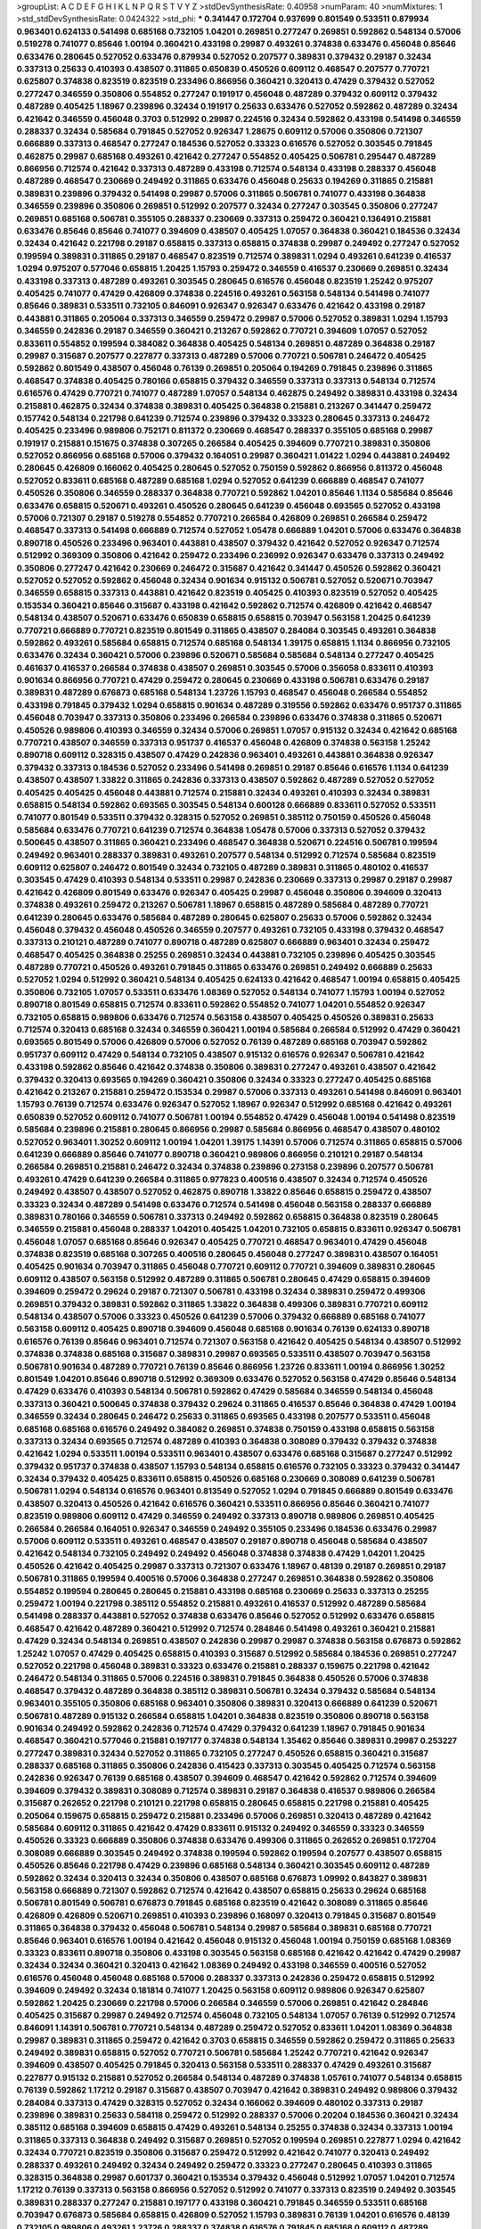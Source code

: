 >groupList:
A C D E F G H I K L
N P Q R S T V Y Z 
>stdDevSynthesisRate:
0.40958 
>numParam:
40
>numMixtures:
1
>std_stdDevSynthesisRate:
0.0424322
>std_phi:
***
0.341447 0.172704 0.937699 0.801549 0.533511 0.879934 0.963401 0.624133 0.541498 0.685168
0.732105 1.04201 0.269851 0.277247 0.269851 0.592862 0.548134 0.57006 0.519278 0.741077
0.85646 1.00194 0.360421 0.433198 0.29987 0.493261 0.374838 0.633476 0.456048 0.85646
0.633476 0.280645 0.527052 0.633476 0.879934 0.527052 0.207577 0.389831 0.379432 0.29187
0.32434 0.337313 0.25633 0.410393 0.438507 0.311865 0.650839 0.450526 0.609112 0.468547
0.207577 0.770721 0.625807 0.374838 0.823519 0.823519 0.233496 0.866956 0.360421 0.320413
0.47429 0.379432 0.527052 0.277247 0.346559 0.350806 0.554852 0.277247 0.191917 0.456048
0.487289 0.379432 0.609112 0.379432 0.487289 0.405425 1.18967 0.239896 0.32434 0.191917
0.25633 0.633476 0.527052 0.592862 0.487289 0.32434 0.421642 0.346559 0.456048 0.3703
0.512992 0.29987 0.224516 0.32434 0.592862 0.433198 0.541498 0.346559 0.288337 0.32434
0.585684 0.791845 0.527052 0.926347 1.28675 0.609112 0.57006 0.350806 0.721307 0.666889
0.337313 0.468547 0.277247 0.184536 0.527052 0.33323 0.616576 0.527052 0.303545 0.791845
0.462875 0.29987 0.685168 0.493261 0.421642 0.277247 0.554852 0.405425 0.506781 0.295447
0.487289 0.866956 0.712574 0.421642 0.337313 0.487289 0.433198 0.712574 0.548134 0.433198
0.288337 0.456048 0.487289 0.468547 0.230669 0.249492 0.311865 0.633476 0.456048 0.25633
0.194269 0.311865 0.215881 0.389831 0.239896 0.379432 0.541498 0.29987 0.57006 0.311865
0.506781 0.741077 0.433198 0.364838 0.346559 0.239896 0.350806 0.269851 0.512992 0.207577
0.32434 0.277247 0.303545 0.350806 0.277247 0.269851 0.685168 0.506781 0.355105 0.288337
0.230669 0.337313 0.259472 0.360421 0.136491 0.215881 0.633476 0.85646 0.85646 0.741077
0.394609 0.438507 0.405425 1.07057 0.364838 0.360421 0.184536 0.32434 0.32434 0.421642
0.221798 0.29187 0.658815 0.337313 0.658815 0.374838 0.29987 0.249492 0.277247 0.527052
0.199594 0.389831 0.311865 0.29187 0.468547 0.823519 0.712574 0.389831 1.0294 0.493261
0.641239 0.416537 1.0294 0.975207 0.577046 0.658815 1.20425 1.15793 0.259472 0.346559
0.416537 0.230669 0.269851 0.32434 0.433198 0.337313 0.487289 0.493261 0.303545 0.280645
0.616576 0.456048 0.823519 1.25242 0.975207 0.405425 0.741077 0.47429 0.426809 0.374838
0.224516 0.493261 0.563158 0.548134 0.541498 0.741077 0.85646 0.389831 0.533511 0.732105
0.846091 0.926347 0.926347 0.633476 0.421642 0.433198 0.29187 0.443881 0.311865 0.205064
0.337313 0.346559 0.259472 0.29987 0.57006 0.527052 0.389831 1.0294 1.15793 0.346559
0.242836 0.29187 0.346559 0.360421 0.213267 0.592862 0.770721 0.394609 1.07057 0.527052
0.833611 0.554852 0.199594 0.384082 0.364838 0.405425 0.548134 0.269851 0.487289 0.364838
0.29187 0.29987 0.315687 0.207577 0.227877 0.337313 0.487289 0.57006 0.770721 0.506781
0.246472 0.405425 0.592862 0.801549 0.438507 0.456048 0.76139 0.269851 0.205064 0.194269
0.791845 0.239896 0.311865 0.468547 0.374838 0.405425 0.780166 0.658815 0.379432 0.346559
0.337313 0.337313 0.548134 0.712574 0.616576 0.47429 0.770721 0.741077 0.487289 1.07057
0.548134 0.462875 0.249492 0.389831 0.433198 0.32434 0.215881 0.462875 0.32434 0.374838
0.389831 0.405425 0.364838 0.215881 0.213267 0.341447 0.259472 0.157742 0.548134 0.221798
0.641239 0.712574 0.239896 0.379432 0.33323 0.280645 0.337313 0.246472 0.405425 0.233496
0.989806 0.752171 0.811372 0.230669 0.468547 0.288337 0.355105 0.685168 0.29987 0.191917
0.215881 0.151675 0.374838 0.307265 0.266584 0.405425 0.394609 0.770721 0.389831 0.350806
0.527052 0.866956 0.685168 0.57006 0.379432 0.164051 0.29987 0.360421 1.01422 1.0294
0.443881 0.249492 0.280645 0.426809 0.166062 0.405425 0.280645 0.527052 0.750159 0.592862
0.866956 0.811372 0.456048 0.527052 0.833611 0.685168 0.487289 0.685168 1.0294 0.527052
0.641239 0.666889 0.468547 0.741077 0.450526 0.350806 0.346559 0.288337 0.364838 0.770721
0.592862 1.04201 0.85646 1.1134 0.585684 0.85646 0.633476 0.658815 0.520671 0.493261
0.450526 0.280645 0.641239 0.456048 0.693565 0.527052 0.433198 0.57006 0.721307 0.29187
0.519278 0.554852 0.770721 0.266584 0.426809 0.269851 0.266584 0.259472 0.468547 0.337313
0.541498 0.666889 0.712574 0.527052 1.05478 0.666889 1.04201 0.57006 0.633476 0.364838
0.890718 0.450526 0.233496 0.963401 0.443881 0.438507 0.379432 0.421642 0.527052 0.926347
0.712574 0.512992 0.369309 0.350806 0.421642 0.259472 0.233496 0.236992 0.926347 0.633476
0.337313 0.249492 0.350806 0.277247 0.421642 0.230669 0.246472 0.315687 0.421642 0.341447
0.450526 0.592862 0.360421 0.527052 0.527052 0.592862 0.456048 0.32434 0.901634 0.915132
0.506781 0.527052 0.520671 0.703947 0.346559 0.658815 0.337313 0.443881 0.421642 0.823519
0.405425 0.410393 0.823519 0.527052 0.405425 0.153534 0.360421 0.85646 0.315687 0.433198
0.421642 0.592862 0.712574 0.426809 0.421642 0.468547 0.548134 0.438507 0.520671 0.633476
0.650839 0.658815 0.658815 0.703947 0.563158 1.20425 0.641239 0.770721 0.666889 0.770721
0.823519 0.801549 0.311865 0.438507 0.284084 0.303545 0.493261 0.364838 0.592862 0.493261
0.585684 0.658815 0.712574 0.685168 0.548134 1.39175 0.658815 1.1134 0.866956 0.732105
0.633476 0.32434 0.360421 0.57006 0.239896 0.520671 0.585684 0.585684 0.548134 0.277247
0.405425 0.461637 0.416537 0.266584 0.374838 0.438507 0.269851 0.303545 0.57006 0.356058
0.833611 0.410393 0.901634 0.866956 0.770721 0.47429 0.259472 0.280645 0.230669 0.433198
0.506781 0.633476 0.29187 0.389831 0.487289 0.676873 0.685168 0.548134 1.23726 1.15793
0.468547 0.456048 0.266584 0.554852 0.433198 0.791845 0.379432 1.0294 0.658815 0.901634
0.487289 0.319556 0.592862 0.633476 0.951737 0.311865 0.456048 0.703947 0.337313 0.350806
0.233496 0.266584 0.239896 0.633476 0.374838 0.311865 0.520671 0.450526 0.989806 0.410393
0.346559 0.32434 0.57006 0.269851 1.07057 0.915132 0.32434 0.421642 0.685168 0.770721
0.438507 0.346559 0.337313 0.951737 0.416537 0.456048 0.426809 0.374838 0.563158 1.25242
0.890718 0.609112 0.328315 0.438507 0.47429 0.242836 0.963401 0.493261 0.443881 0.364838
0.926347 0.379432 0.337313 0.184536 0.527052 0.233496 0.541498 0.269851 0.29187 0.85646
0.616576 1.1134 0.641239 0.438507 0.438507 1.33822 0.311865 0.242836 0.337313 0.438507
0.592862 0.487289 0.527052 0.527052 0.405425 0.405425 0.456048 0.443881 0.712574 0.215881
0.32434 0.493261 0.410393 0.32434 0.389831 0.658815 0.548134 0.592862 0.693565 0.303545
0.548134 0.600128 0.666889 0.833611 0.527052 0.533511 0.741077 0.801549 0.533511 0.379432
0.328315 0.527052 0.269851 0.385112 0.750159 0.450526 0.456048 0.585684 0.633476 0.770721
0.641239 0.712574 0.364838 1.05478 0.57006 0.337313 0.527052 0.379432 0.500645 0.438507
0.311865 0.360421 0.233496 0.468547 0.364838 0.520671 0.224516 0.506781 0.199594 0.249492
0.963401 0.288337 0.389831 0.493261 0.207577 0.548134 0.512992 0.712574 0.585684 0.823519
0.609112 0.625807 0.246472 0.801549 0.32434 0.732105 0.487289 0.389831 0.311865 0.480102
0.416537 0.303545 0.47429 0.410393 0.548134 0.533511 0.29987 0.242836 0.230669 0.337313
0.29987 0.29187 0.29987 0.421642 0.426809 0.801549 0.633476 0.926347 0.405425 0.29987
0.456048 0.350806 0.394609 0.320413 0.374838 0.493261 0.259472 0.213267 0.506781 1.18967
0.658815 0.487289 0.585684 0.487289 0.770721 0.641239 0.280645 0.633476 0.585684 0.487289
0.280645 0.625807 0.25633 0.57006 0.592862 0.32434 0.456048 0.379432 0.456048 0.450526
0.346559 0.207577 0.493261 0.732105 0.433198 0.379432 0.468547 0.337313 0.210121 0.487289
0.741077 0.890718 0.487289 0.625807 0.666889 0.963401 0.32434 0.259472 0.468547 0.405425
0.364838 0.25255 0.269851 0.32434 0.443881 0.732105 0.239896 0.405425 0.303545 0.487289
0.770721 0.450526 0.493261 0.791845 0.311865 0.633476 0.269851 0.249492 0.666889 0.25633
0.527052 1.0294 0.512992 0.360421 0.548134 0.405425 0.624133 0.421642 0.468547 1.00194
0.658815 0.405425 0.350806 0.732105 1.07057 0.533511 0.633476 1.08369 0.527052 0.548134
0.741077 1.15793 1.00194 0.527052 0.890718 0.801549 0.658815 0.712574 0.833611 0.592862
0.554852 0.741077 1.04201 0.554852 0.926347 0.732105 0.658815 0.989806 0.633476 0.712574
0.563158 0.438507 0.405425 0.450526 0.389831 0.25633 0.712574 0.320413 0.685168 0.32434
0.346559 0.360421 1.00194 0.585684 0.266584 0.512992 0.47429 0.360421 0.693565 0.801549
0.57006 0.426809 0.57006 0.527052 0.76139 0.487289 0.685168 0.703947 0.592862 0.951737
0.609112 0.47429 0.548134 0.732105 0.438507 0.915132 0.616576 0.926347 0.506781 0.421642
0.433198 0.592862 0.85646 0.421642 0.374838 0.350806 0.389831 0.277247 0.493261 0.438507
0.421642 0.379432 0.320413 0.693565 0.194269 0.360421 0.350806 0.32434 0.33323 0.277247
0.405425 0.685168 0.421642 0.213267 0.215881 0.259472 0.153534 0.29987 0.57006 0.337313
0.493261 0.541498 0.846091 0.963401 1.15793 0.76139 0.712574 0.633476 0.926347 0.527052
1.18967 0.926347 0.512992 0.685168 0.421642 0.493261 0.650839 0.527052 0.609112 0.741077
0.506781 1.00194 0.554852 0.47429 0.456048 1.00194 0.541498 0.823519 0.585684 0.239896
0.215881 0.280645 0.866956 0.29987 0.585684 0.866956 0.468547 0.438507 0.480102 0.527052
0.963401 1.30252 0.609112 1.00194 1.04201 1.39175 1.14391 0.57006 0.712574 0.311865
0.658815 0.57006 0.641239 0.666889 0.85646 0.741077 0.890718 0.360421 0.989806 0.866956
0.210121 0.29187 0.548134 0.266584 0.269851 0.215881 0.246472 0.32434 0.374838 0.239896
0.273158 0.239896 0.207577 0.506781 0.493261 0.47429 0.641239 0.266584 0.311865 0.977823
0.400516 0.438507 0.32434 0.712574 0.450526 0.249492 0.438507 0.438507 0.527052 0.462875
0.890718 1.33822 0.85646 0.658815 0.259472 0.438507 0.33323 0.32434 0.487289 0.541498
0.633476 0.712574 0.541498 0.456048 0.563158 0.288337 0.666889 0.389831 0.780166 0.346559
0.506781 0.337313 0.249492 0.592862 0.658815 0.364838 0.823519 0.280645 0.346559 0.215881
0.456048 0.288337 1.04201 0.405425 1.04201 0.732105 0.658815 0.833611 0.926347 0.506781
0.456048 1.07057 0.685168 0.85646 0.926347 0.405425 0.770721 0.468547 0.963401 0.47429
0.456048 0.374838 0.823519 0.685168 0.307265 0.400516 0.280645 0.456048 0.277247 0.389831
0.438507 0.164051 0.405425 0.901634 0.703947 0.311865 0.456048 0.770721 0.609112 0.770721
0.394609 0.389831 0.280645 0.609112 0.438507 0.563158 0.512992 0.487289 0.311865 0.506781
0.280645 0.47429 0.658815 0.394609 0.394609 0.259472 0.29624 0.29187 0.721307 0.506781
0.433198 0.32434 0.389831 0.259472 0.499306 0.269851 0.379432 0.389831 0.592862 0.311865
1.33822 0.364838 0.499306 0.389831 0.770721 0.609112 0.548134 0.438507 0.57006 0.33323
0.450526 0.641239 0.57006 0.379432 0.666889 0.685168 0.741077 0.563158 0.609112 0.405425
0.890718 0.394609 0.456048 0.685168 0.901634 0.76139 0.624133 0.890718 0.616576 0.76139
0.85646 0.963401 0.712574 0.721307 0.563158 0.421642 0.405425 0.548134 0.438507 0.512992
0.374838 0.374838 0.685168 0.315687 0.389831 0.29987 0.693565 0.533511 0.438507 0.703947
0.563158 0.506781 0.901634 0.487289 0.770721 0.76139 0.85646 0.866956 1.23726 0.833611
1.00194 0.866956 1.30252 0.801549 1.04201 0.85646 0.890718 0.512992 0.369309 0.633476
0.527052 0.563158 0.47429 0.85646 0.548134 0.47429 0.633476 0.410393 0.548134 0.506781
0.592862 0.47429 0.585684 0.346559 0.548134 0.456048 0.337313 0.360421 0.500645 0.374838
0.379432 0.29624 0.311865 0.416537 0.85646 0.364838 0.47429 1.00194 0.346559 0.32434
0.280645 0.246472 0.25633 0.311865 0.693565 0.433198 0.207577 0.533511 0.456048 0.685168
0.685168 0.616576 0.249492 0.384082 0.269851 0.374838 0.750159 0.433198 0.658815 0.563158
0.337313 0.32434 0.693565 0.712574 0.487289 0.410393 0.364838 0.308089 0.379432 0.379432
0.374838 0.421642 1.0294 0.533511 1.00194 0.533511 0.963401 0.438507 0.633476 0.685168
0.315687 0.277247 0.512992 0.379432 0.951737 0.374838 0.438507 1.15793 0.548134 0.658815
0.616576 0.732105 0.33323 0.379432 0.341447 0.32434 0.379432 0.405425 0.833611 0.658815
0.450526 0.685168 0.230669 0.308089 0.641239 0.506781 0.506781 1.0294 0.548134 0.616576
0.963401 0.813549 0.527052 1.0294 0.791845 0.666889 0.801549 0.633476 0.438507 0.320413
0.450526 0.421642 0.616576 0.360421 0.533511 0.866956 0.85646 0.360421 0.741077 0.823519
0.989806 0.609112 0.47429 0.346559 0.249492 0.337313 0.890718 0.989806 0.269851 0.405425
0.266584 0.266584 0.164051 0.926347 0.346559 0.249492 0.355105 0.233496 0.184536 0.633476
0.29987 0.57006 0.609112 0.533511 0.493261 0.468547 0.438507 0.29187 0.890718 0.456048
0.585684 0.438507 0.421642 0.548134 0.732105 0.249492 0.249492 0.456048 0.374838 0.374838
0.47429 1.04201 1.20425 0.450526 0.421642 0.405425 0.29987 0.337313 0.721307 0.633476
1.18967 0.48139 0.29187 0.269851 0.29187 0.506781 0.311865 0.199594 0.400516 0.57006
0.364838 0.277247 0.269851 0.364838 0.592862 0.350806 0.554852 0.199594 0.280645 0.280645
0.215881 0.433198 0.685168 0.230669 0.25633 0.337313 0.25255 0.259472 1.00194 0.221798
0.385112 0.554852 0.215881 0.493261 0.416537 0.512992 0.487289 0.585684 0.541498 0.288337
0.443881 0.527052 0.374838 0.633476 0.85646 0.527052 0.512992 0.633476 0.658815 0.468547
0.421642 0.487289 0.360421 0.512992 0.712574 0.284846 0.541498 0.493261 0.360421 0.215881
0.47429 0.32434 0.548134 0.269851 0.438507 0.242836 0.29987 0.29987 0.374838 0.563158
0.676873 0.592862 1.25242 1.07057 0.47429 0.405425 0.658815 0.410393 0.315687 0.512992
0.585684 0.184536 0.269851 0.277247 0.527052 0.221798 0.456048 0.389831 0.33323 0.633476
0.215881 0.288337 0.159675 0.221798 0.421642 0.246472 0.548134 0.311865 0.57006 0.224516
0.389831 0.791845 0.364838 0.450526 0.57006 0.374838 0.468547 0.379432 0.487289 0.364838
0.385112 0.389831 0.506781 0.32434 0.379432 0.585684 0.548134 0.963401 0.355105 0.350806
0.685168 0.963401 0.350806 0.389831 0.320413 0.666889 0.641239 0.520671 0.506781 0.487289
0.915132 0.266584 0.658815 1.04201 0.364838 0.823519 0.350806 0.890718 0.563158 0.901634
0.249492 0.592862 0.242836 0.712574 0.47429 0.379432 0.641239 1.18967 0.791845 0.901634
0.468547 0.360421 0.577046 0.215881 0.197177 0.374838 0.548134 1.35462 0.85646 0.389831
0.29987 0.253227 0.277247 0.389831 0.32434 0.527052 0.311865 0.732105 0.277247 0.450526
0.658815 0.360421 0.315687 0.288337 0.685168 0.311865 0.350806 0.242836 0.415423 0.337313
0.303545 0.405425 0.712574 0.563158 0.242836 0.926347 0.76139 0.685168 0.438507 0.394609
0.468547 0.421642 0.592862 0.712574 0.394609 0.394609 0.379432 0.389831 0.308089 0.712574
0.389831 0.29187 0.364838 0.416537 0.989806 0.266584 0.315687 0.262652 0.221798 0.210121
0.221798 0.658815 0.280645 0.658815 0.221798 0.215881 0.405425 0.205064 0.159675 0.658815
0.259472 0.215881 0.233496 0.57006 0.269851 0.320413 0.487289 0.421642 0.585684 0.609112
0.311865 0.421642 0.47429 0.833611 0.915132 0.249492 0.346559 0.33323 0.346559 0.450526
0.33323 0.666889 0.350806 0.374838 0.633476 0.499306 0.311865 0.262652 0.269851 0.172704
0.308089 0.666889 0.303545 0.249492 0.374838 0.199594 0.592862 0.199594 0.207577 0.438507
0.658815 0.450526 0.85646 0.221798 0.47429 0.239896 0.685168 0.548134 0.360421 0.303545
0.609112 0.487289 0.592862 0.32434 0.320413 0.32434 0.350806 0.438507 0.685168 0.676873
1.09992 0.843827 0.389831 0.563158 0.666889 0.721307 0.592862 0.712574 0.421642 0.438507
0.658815 0.25633 0.29624 0.685168 0.506781 0.801549 0.506781 0.676873 0.791845 0.685168
0.823519 0.421642 0.308089 0.311865 0.85646 0.426809 0.426809 0.520671 0.269851 0.410393
0.239896 0.168097 0.320413 0.791845 0.315687 0.801549 0.311865 0.364838 0.379432 0.456048
0.506781 0.548134 0.29987 0.585684 0.389831 0.685168 0.770721 0.85646 0.963401 0.616576
1.00194 0.421642 0.456048 0.915132 0.456048 1.00194 0.750159 0.685168 1.08369 0.33323
0.833611 0.890718 0.350806 0.433198 0.303545 0.563158 0.685168 0.421642 0.421642 0.47429
0.29987 0.32434 0.32434 0.360421 0.320413 0.421642 1.08369 0.249492 0.433198 0.346559
0.400516 0.527052 0.616576 0.456048 0.456048 0.685168 0.57006 0.288337 0.337313 0.242836
0.259472 0.658815 0.512992 0.394609 0.249492 0.32434 0.181814 0.741077 1.20425 0.563158
0.609112 0.989806 0.926347 0.625807 0.592862 1.20425 0.230669 0.221798 0.57006 0.266584
0.346559 0.57006 0.269851 0.421642 0.284846 0.405425 0.315687 0.29987 0.249492 0.712574
0.456048 0.732105 0.548134 1.07057 0.76139 0.512992 0.712574 0.846091 1.14391 0.506781
0.770721 0.548134 0.487289 0.259472 0.527052 0.833611 1.04201 1.08369 0.364838 0.29987
0.389831 0.311865 0.259472 0.421642 0.3703 0.658815 0.346559 0.592862 0.259472 0.311865
0.25633 0.249492 0.389831 0.658815 0.527052 0.770721 0.506781 0.585684 1.25242 0.770721
0.421642 0.926347 0.394609 0.438507 0.405425 0.791845 0.320413 0.563158 0.533511 0.288337
0.47429 0.493261 0.315687 0.227877 0.915132 0.215881 0.527052 0.266584 0.548134 0.487289
0.374838 1.05761 0.741077 0.548134 0.658815 0.76139 0.592862 1.17212 0.29187 0.315687
0.438507 0.703947 0.421642 0.389831 0.249492 0.989806 0.379432 0.284084 0.337313 0.47429
0.328315 0.527052 0.32434 0.166062 0.394609 0.480102 0.337313 0.29187 0.239896 0.389831
0.25633 0.584118 0.259472 0.512992 0.288337 0.57006 0.20204 0.184536 0.360421 0.32434
0.385112 0.685168 0.394609 0.658815 0.47429 0.493261 0.548134 0.25255 0.374838 0.32434
0.337313 1.00194 0.311865 0.337313 0.364838 0.249492 0.315687 0.269851 0.527052 0.199594
0.269851 0.227877 1.0294 0.421642 0.32434 0.770721 0.823519 0.350806 0.315687 0.259472
0.512992 0.421642 0.741077 0.320413 0.249492 0.288337 0.493261 0.249492 0.32434 0.249492
0.259472 0.33323 0.277247 0.280645 0.410393 0.311865 0.328315 0.364838 0.29987 0.601737
0.360421 0.153534 0.379432 0.456048 0.512992 1.07057 1.04201 0.712574 1.17212 0.76139
0.337313 0.563158 0.866956 0.527052 0.512992 0.741077 0.337313 0.823519 0.249492 0.303545
0.389831 0.288337 0.277247 0.215881 0.197177 0.433198 0.360421 0.791845 0.346559 0.533511
0.685168 0.703947 0.676873 0.585684 0.658815 0.426809 0.527052 1.15793 0.389831 0.76139
1.04201 0.616576 0.48139 0.732105 0.989806 0.493261 1.23726 0.288337 0.374838 0.616576
0.791845 0.685168 0.609112 0.487289 0.374838 0.577046 0.770721 0.57006 0.85646 0.770721
1.04201 0.650839 0.311865 0.337313 0.421642 0.685168 0.468547 0.450526 0.658815 0.685168
0.259472 0.438507 0.379432 0.405425 0.320413 0.364838 0.85646 1.08369 0.512992 0.791845
0.389831 0.311865 0.284846 0.259472 0.346559 0.29624 0.221798 0.32434 0.791845 0.280645
0.311865 0.311865 0.29987 0.29987 0.926347 0.421642 0.230669 0.616576 0.410393 0.288337
0.512992 0.32434 0.33323 0.443881 0.426809 0.213267 0.311865 0.963401 0.712574 0.311865
0.641239 0.592862 0.915132 0.433198 1.00194 0.85646 0.506781 0.57006 0.487289 0.879934
0.438507 0.32434 0.833611 0.433198 0.337313 0.527052 0.801549 0.512992 0.456048 0.443881
0.328315 0.29187 0.506781 0.172704 0.284084 0.337313 0.350806 0.527052 0.47429 0.47429
0.975207 0.346559 0.303545 0.32434 0.410393 0.85646 0.527052 0.76139 0.721307 0.833611
0.47429 0.85646 0.27389 0.438507 0.379432 0.506781 0.85646 0.506781 0.416537 0.468547
0.421642 0.879934 0.468547 0.658815 0.616576 1.0294 0.915132 0.963401 1.04201 0.85646
0.379432 0.693565 0.658815 0.410393 0.823519 0.421642 0.468547 1.1134 0.741077 0.346559
0.585684 0.685168 0.890718 0.712574 0.811372 0.633476 0.585684 0.76139 0.480102 0.277247
0.866956 0.963401 0.592862 1.28675 0.533511 0.963401 0.85646 1.1134 1.28675 0.433198
0.750159 0.963401 1.15793 0.833611 1.04201 0.592862 1.20425 0.554852 0.801549 0.76139
0.405425 0.389831 0.337313 0.963401 1.25242 0.693565 0.186797 0.308089 0.577046 0.548134
0.963401 0.527052 0.389831 0.963401 0.616576 0.685168 1.46516 0.506781 0.750159 0.641239
0.926347 0.989806 0.641239 0.685168 0.624133 0.633476 0.520671 0.770721 0.468547 0.47429
0.389831 0.303545 0.210121 0.76139 0.315687 0.47429 0.384082 0.741077 0.487289 0.577046
0.374838 0.421642 0.364838 0.533511 0.239896 0.791845 0.280645 0.421642 0.269851 0.770721
0.926347 0.405425 0.239896 0.456048 0.215881 0.236992 0.269851 0.346559 0.259472 0.277247
0.221798 0.215881 0.215881 0.29187 0.266584 0.29187 0.801549 0.389831 0.308089 0.468547
0.548134 0.224516 0.487289 0.421642 1.00194 0.658815 0.801549 0.866956 0.433198 0.823519
1.04201 0.712574 0.57006 0.801549 0.770721 0.685168 1.20425 1.14391 0.506781 0.337313
0.315687 0.951737 0.901634 0.221798 0.426809 0.592862 0.337313 0.658815 0.712574 0.512992
0.456048 0.926347 0.926347 0.963401 0.658815 0.456048 0.633476 0.493261 0.658815 1.07057
0.770721 0.712574 1.00194 1.14391 0.641239 0.527052 1.14391 0.592862 0.685168 0.641239
0.675062 0.609112 0.633476 0.456048 0.421642 1.18967 0.592862 0.890718 0.791845 0.350806
0.364838 0.650839 0.658815 0.676873 0.695425 0.487289 0.350806 0.770721 0.506781 0.230669
0.57006 0.512992 0.658815 0.85646 0.410393 0.239896 0.890718 0.703947 0.350806 0.951737
0.585684 0.389831 0.389831 0.85646 0.57006 1.07057 0.520671 0.85646 0.541498 0.29987
0.29187 0.230669 0.527052 0.374838 0.277247 0.337313 0.548134 0.389831 0.438507 0.487289
0.32434 0.823519 0.29187 0.153534 0.29987 0.456048 0.221798 0.438507 0.184536 0.389831
0.224516 0.29187 0.791845 0.215881 0.616576 0.456048 0.963401 0.592862 0.506781 0.527052
0.548134 0.20204 0.585684 0.456048 0.389831 0.963401 0.450526 0.506781 1.08369 0.512992
0.541498 0.350806 0.741077 0.937699 0.389831 0.280645 0.311865 0.239896 0.548134 0.450526
0.712574 0.350806 0.633476 0.926347 0.29987 0.527052 0.364838 0.685168 0.585684 0.32434
0.25633 0.147628 0.374838 0.506781 1.07057 0.585684 0.259472 0.360421 0.385112 0.585684
0.616576 0.527052 0.493261 0.721307 0.487289 0.548134 0.184536 0.548134 0.554852 0.866956
0.140232 0.259472 0.57006 0.184536 0.506781 0.374838 0.191917 0.658815 0.421642 0.438507
0.205064 0.389831 0.468547 0.389831 0.520671 0.277247 0.364838 0.585684 0.421642 0.750159
0.32434 0.421642 0.721307 0.616576 0.32434 0.989806 0.592862 0.548134 0.712574 0.374838
0.676873 0.548134 0.741077 0.364838 0.732105 0.33323 0.389831 0.770721 0.33323 0.600128
0.468547 0.360421 0.527052 0.32434 0.269851 0.346559 0.194269 0.170614 0.230669 0.493261
0.239896 0.385112 0.239896 0.172704 0.230669 0.541498 0.389831 0.520671 0.215881 0.182301
1.00194 0.76139 0.389831 0.410393 0.554852 0.421642 0.259472 0.791845 0.438507 0.592862
0.47429 0.311865 0.541498 0.32434 0.179613 0.199594 0.29987 0.221798 0.493261 0.421642
0.500645 0.462875 0.577046 0.512992 0.311865 0.410393 0.506781 1.15793 0.541498 1.07057
0.685168 0.823519 1.1134 0.548134 0.926347 0.236992 0.32434 0.374838 0.379432 0.890718
0.813549 0.199594 0.633476 0.346559 0.493261 0.782258 0.47429 0.394609 0.741077 0.76139
0.741077 0.456048 0.823519 0.259472 0.951737 0.184536 0.633476 0.633476 1.17212 0.685168
0.421642 0.456048 0.29987 0.506781 0.47429 0.288337 0.685168 0.360421 0.364838 0.29987
0.277247 1.23726 0.233496 0.506781 0.915132 0.685168 0.963401 0.527052 0.732105 0.548134
0.394609 0.487289 0.308089 1.08369 1.0294 1.01694 0.350806 0.633476 0.337313 0.76139
0.364838 0.506781 0.433198 0.284846 0.685168 0.592862 0.421642 0.926347 1.0294 0.926347
0.456048 0.741077 0.641239 0.801549 0.592862 0.389831 1.15793 0.230669 0.405425 0.951737
0.421642 1.0294 0.493261 0.741077 0.438507 0.866956 0.259472 0.57006 0.438507 0.405425
0.693565 0.493261 0.405425 0.259472 1.1134 0.989806 0.239896 0.29987 0.215881 1.00194
0.259472 0.288337 0.426809 0.249492 0.315687 1.00194 0.389831 0.311865 0.487289 0.230669
0.712574 0.341447 0.450526 0.374838 0.277247 0.379432 0.47429 0.374838 0.303545 0.616576
0.585684 0.416537 0.288337 0.47429 0.506781 0.364838 0.468547 0.989806 0.609112 1.20425
1.00194 0.732105 0.493261 0.926347 0.616576 0.433198 0.658815 0.770721 0.506781 0.866956
0.741077 0.633476 0.866956 0.901634 0.890718 0.512992 0.468547 0.374838 0.813549 0.633476
0.548134 0.266584 0.230669 0.450526 0.963401 0.25633 0.833611 0.843827 0.468547 0.493261
0.592862 0.29187 0.527052 0.520671 0.461637 0.926347 0.658815 0.405425 0.456048 0.389831
0.259472 0.712574 0.32434 0.288337 0.592862 0.487289 0.616576 0.609112 0.721307 1.17212
0.866956 0.364838 0.741077 0.421642 0.374838 0.609112 0.506781 0.415423 0.527052 0.47429
0.641239 0.468547 0.750159 0.801549 0.374838 0.633476 0.527052 0.405425 0.712574 0.456048
0.350806 0.249492 0.801549 0.421642 0.487289 0.438507 0.199594 0.456048 0.951737 0.500645
0.32434 0.379432 0.360421 0.29187 0.658815 0.29987 1.4088 0.712574 0.259472 0.389831
0.563158 0.609112 0.456048 0.801549 0.866956 0.311865 0.389831 0.577046 1.0294 0.269851
0.389831 1.05478 0.624133 0.616576 0.633476 0.801549 0.563158 0.379432 0.548134 0.487289
0.741077 0.823519 0.410393 0.311865 0.438507 0.585684 0.506781 0.527052 0.450526 0.712574
0.259472 0.346559 0.29987 0.33323 0.421642 0.389831 0.732105 0.633476 0.533511 0.585684
0.506781 0.533511 0.951737 0.438507 0.712574 0.512992 0.303545 0.421642 0.32434 0.563158
0.506781 1.08369 0.389831 0.374838 0.712574 0.374838 0.585684 0.337313 0.963401 1.0294
0.641239 0.433198 0.600128 1.1134 0.770721 1.00194 0.890718 0.456048 0.563158 0.438507
0.741077 1.30252 0.554852 0.374838 0.249492 0.269851 0.259472 0.741077 0.249492 0.177438
0.712574 0.385112 0.801549 0.801549 0.833611 0.57006 0.374838 1.0294 0.57006 1.1134
0.641239 0.350806 0.360421 0.364838 0.239896 0.633476 0.277247 0.315687 0.311865 0.277247
0.213267 0.712574 0.791845 1.15793 0.685168 0.277247 0.616576 0.685168 0.328315 1.07057
1.17212 0.658815 0.499306 0.833611 0.57006 0.989806 0.609112 0.685168 0.989806 1.0294
0.926347 0.85646 0.493261 0.487289 0.456048 0.341447 0.346559 0.468547 0.405425 0.609112
0.506781 0.400516 0.364838 0.468547 0.269851 0.926347 1.0294 1.0294 0.823519 0.937699
0.199594 0.592862 0.280645 0.57006 0.288337 0.520671 0.506781 0.450526 0.355105 0.364838
0.732105 0.230669 0.269851 0.236992 0.350806 0.416537 0.741077 0.592862 1.14391 1.00194
0.741077 0.609112 0.262652 0.364838 0.879934 0.269851 0.592862 0.337313 0.801549 0.177438
0.311865 0.280645 0.416537 0.400516 0.269851 0.456048 0.57006 0.394609 0.29187 0.191917
0.205064 0.29987 0.249492 0.541498 0.360421 0.311865 0.600128 0.337313 0.506781 0.311865
0.337313 0.915132 0.32434 0.438507 1.00194 0.288337 0.199594 0.493261 0.76139 0.29987
0.249492 0.262652 0.303545 0.456048 0.311865 0.963401 0.585684 0.47429 1.00194 0.487289
0.500645 0.548134 0.400516 0.76139 0.221798 0.506781 0.577046 0.47429 0.277247 0.20204
0.548134 0.456048 0.712574 0.308089 0.563158 0.224516 0.213267 0.288337 1.04201 0.29987
0.770721 0.29987 0.592862 0.421642 0.548134 1.1134 0.57006 0.29187 0.741077 0.963401
0.506781 0.520671 0.374838 0.426809 0.57006 0.770721 0.533511 0.548134 0.585684 0.541498
0.364838 0.364838 0.780166 0.468547 0.360421 0.512992 1.1134 1.0294 0.369309 0.693565
0.650839 0.693565 0.337313 0.585684 0.641239 0.658815 0.438507 0.616576 0.57006 0.633476
0.512992 0.732105 0.633476 0.609112 0.666889 0.685168 0.389831 0.438507 0.57006 0.866956
0.239896 0.189594 0.32434 0.311865 0.360421 0.57006 0.249492 0.666889 0.288337 1.0294
1.1134 0.389831 0.280645 0.360421 0.951737 0.548134 1.30252 0.633476 0.712574 0.666889
0.890718 0.750159 0.369309 1.08369 0.520671 0.633476 0.450526 0.823519 0.337313 0.364838
0.519278 0.554852 0.846091 0.791845 1.00194 0.527052 0.666889 0.280645 0.641239 0.533511
0.249492 0.346559 0.658815 0.249492 0.288337 0.641239 0.616576 0.239896 1.23726 0.468547
0.29187 0.616576 0.585684 0.951737 0.633476 0.712574 0.823519 0.426809 0.57006 0.356058
0.512992 0.548134 0.527052 0.592862 0.712574 0.433198 0.239896 0.249492 0.266584 0.303545
0.269851 0.230669 0.385112 0.288337 0.400516 0.32434 0.456048 0.527052 0.712574 0.311865
0.337313 0.47429 0.47429 0.32434 0.213267 0.215881 0.421642 0.364838 0.450526 0.389831
0.421642 0.741077 0.308089 0.369309 0.48139 0.360421 0.337313 0.239896 0.32434 0.493261
0.405425 0.230669 0.273158 0.493261 0.389831 0.360421 0.493261 0.548134 0.468547 0.658815
0.456048 0.57006 0.890718 0.963401 0.47429 0.438507 0.438507 0.791845 0.685168 0.233496
0.527052 0.389831 0.337313 0.320413 0.641239 0.468547 0.527052 0.890718 0.438507 0.712574
0.791845 0.563158 0.600128 0.801549 0.833611 0.926347 0.616576 0.421642 0.512992 0.527052
0.732105 0.389831 0.633476 0.770721 0.346559 0.350806 0.47429 0.801549 1.1134 0.685168
1.30252 0.379432 0.315687 1.1134 1.00194 0.915132 0.592862 0.951737 0.823519 0.269851
0.33323 1.01422 0.741077 0.801549 0.963401 1.25242 0.963401 1.00194 0.890718 0.926347
0.527052 0.360421 1.39175 0.592862 0.633476 0.168097 0.616576 0.416537 0.487289 0.548134
0.303545 1.0294 0.337313 0.493261 0.337313 0.32434 0.633476 1.04201 0.328315 0.405425
0.374838 0.230669 0.592862 0.666889 0.337313 0.641239 0.337313 0.801549 1.1134 1.1134
0.712574 0.57006 0.741077 0.405425 0.951737 0.468547 0.512992 1.04201 0.641239 0.389831
0.741077 1.07057 0.433198 0.29987 0.487289 0.246472 0.25255 0.246472 0.280645 0.213267
0.527052 0.249492 0.273158 0.249492 0.205064 0.259472 1.33822 0.400516 0.658815 0.311865
0.311865 0.389831 0.239896 0.421642 0.57006 0.456048 0.389831 0.32434 0.548134 0.456048
0.866956 0.468547 0.374838 0.230669 0.311865 1.12704 0.433198 0.633476 0.280645 0.350806
0.350806 0.374838 0.512992 0.801549 0.405425 0.337313 0.426809 1.20425 0.29987 0.266584
0.712574 0.487289 0.712574 0.207577 0.416537 0.280645 0.405425 0.14369 0.364838 0.337313
0.926347 0.866956 0.374838 0.303545 0.666889 0.57006 0.541498 0.76139 1.07057 0.350806
0.890718 0.311865 0.685168 0.741077 0.633476 0.548134 0.527052 0.685168 0.741077 0.625807
0.592862 0.609112 0.741077 0.57006 0.450526 0.456048 0.47429 0.487289 0.215881 0.493261
0.374838 0.609112 0.609112 0.527052 0.360421 0.685168 0.337313 0.823519 0.364838 0.57006
0.823519 0.379432 0.770721 0.963401 0.732105 0.456048 0.57006 0.770721 0.527052 0.633476
1.1134 0.57006 0.741077 0.57006 0.519278 0.374838 0.616576 0.47429 0.410393 0.394609
0.520671 0.963401 0.416537 0.461637 0.277247 0.242836 0.269851 0.379432 0.890718 0.527052
0.592862 0.609112 0.633476 0.963401 0.963401 0.85646 0.585684 0.866956 0.712574 0.527052
0.666889 0.461637 0.456048 0.410393 0.712574 0.658815 0.712574 0.438507 0.487289 0.468547
0.512992 0.616576 0.685168 0.693565 0.685168 1.12704 0.487289 0.213267 0.379432 0.633476
0.379432 0.85646 0.926347 0.633476 0.249492 0.520671 0.450526 0.389831 0.29987 0.213267
0.280645 0.215881 0.33323 0.25633 0.236358 0.732105 0.685168 0.527052 0.379432 0.527052
0.360421 0.666889 0.712574 0.48139 0.548134 0.616576 0.658815 0.433198 0.337313 0.438507
0.308089 0.379432 0.233496 0.364838 0.311865 0.360421 0.288337 0.592862 0.320413 0.741077
0.989806 0.341447 0.280645 0.741077 0.527052 0.421642 0.239896 0.350806 0.29987 0.963401
0.57006 0.374838 0.527052 0.616576 0.685168 0.499306 0.33323 0.541498 0.337313 0.468547
0.29187 0.926347 0.641239 0.311865 0.833611 1.00194 0.823519 1.00194 0.47429 0.438507
0.379432 0.57006 0.527052 0.337313 0.641239 0.215881 0.262652 0.25633 0.269851 0.311865
0.360421 0.405425 0.337313 0.926347 0.379432 0.438507 0.801549 0.199594 0.360421 0.25633
0.350806 0.311865 0.230669 0.311865 0.541498 0.259472 0.277247 0.592862 0.770721 0.592862
0.421642 0.405425 0.364838 0.346559 0.770721 0.337313 0.350806 0.712574 0.658815 0.32434
0.239896 0.191917 0.609112 0.360421 0.57006 0.405425 0.47429 0.85646 0.633476 0.527052
1.07057 0.456048 0.712574 0.269851 0.57006 0.421642 0.633476 1.07057 0.487289 0.249492
0.315687 0.32434 0.277247 0.833611 0.360421 0.685168 0.658815 0.527052 0.658815 0.421642
0.823519 0.693565 0.741077 0.658815 0.951737 0.592862 0.85646 1.00194 0.712574 0.741077
0.76139 0.592862 1.28675 0.389831 0.951737 1.05478 0.750159 0.676873 0.901634 0.548134
0.641239 0.410393 0.456048 0.801549 1.14391 0.712574 0.548134 1.08369 0.280645 0.239896
0.487289 0.350806 0.29987 0.890718 0.693565 1.01694 0.47429 1.12704 0.506781 0.712574
0.32434 0.721307 0.527052 0.533511 0.29987 0.239896 0.320413 0.499306 0.666889 0.379432
0.450526 0.374838 0.770721 0.512992 0.833611 0.379432 1.33822 0.563158 0.866956 0.548134
1.07057 0.468547 0.548134 0.311865 0.227877 0.233496 0.32434 0.342363 0.592862 0.29987
0.242836 0.32434 0.57006 0.506781 0.456048 0.311865 0.320413 0.450526 0.215881 0.405425
0.548134 0.890718 0.666889 0.438507 0.666889 0.487289 0.456048 0.364838 0.389831 0.721307
0.259472 0.685168 0.527052 0.901634 0.468547 0.295447 1.44742 0.433198 0.548134 0.57006
0.249492 0.48139 0.963401 0.456048 0.374838 0.649098 0.438507 0.426809 0.346559 0.624133
0.277247 0.890718 0.303545 0.548134 0.801549 0.609112 0.801549 0.801549 0.741077 0.456048
0.926347 0.963401 1.00194 0.801549 0.350806 0.468547 0.374838 0.47429 0.421642 0.658815
0.47429 0.246472 0.493261 0.833611 0.741077 0.280645 0.592862 0.712574 0.548134 0.379432
0.29987 0.770721 0.527052 0.346559 0.801549 0.389831 0.421642 0.426809 0.421642 0.389831
0.416537 0.288337 0.487289 0.85646 0.592862 0.379432 0.85646 0.280645 1.04201 1.14391
0.650839 0.284846 0.266584 0.506781 0.32434 0.230669 0.394609 0.389831 0.963401 0.915132
0.249492 0.184536 0.493261 0.438507 0.712574 0.269851 0.685168 0.328315 0.415423 0.405425
0.337313 0.280645 0.172704 0.770721 0.487289 0.770721 0.813549 0.633476 0.421642 0.506781
0.563158 1.00194 0.512992 0.633476 0.609112 1.00194 0.658815 0.641239 0.32434 0.410393
0.416537 0.866956 0.405425 0.29987 0.277247 0.633476 0.890718 0.85646 1.00194 0.57006
0.269851 0.379432 0.47429 0.616576 0.592862 0.506781 1.28675 1.08369 0.57006 0.438507
0.421642 0.633476 0.866956 0.666889 0.506781 0.770721 0.548134 0.374838 0.901634 0.249492
0.712574 0.685168 0.405425 0.520671 0.85646 0.506781 0.269851 0.548134 1.15793 0.712574
0.548134 0.269851 0.242836 0.770721 0.215881 1.04201 0.963401 0.487289 0.609112 0.500645
0.405425 0.666889 0.585684 0.456048 0.721307 0.801549 0.712574 0.616576 0.364838 0.337313
0.360421 0.207577 0.685168 1.1134 0.712574 0.741077 0.468547 0.633476 0.633476 0.410393
0.685168 0.416537 0.166062 0.533511 0.468547 0.426809 0.29187 0.249492 0.32434 0.394609
0.337313 0.205064 0.239896 0.350806 0.269851 0.350806 0.47429 0.468547 0.456048 0.303545
0.741077 0.405425 0.541498 0.421642 0.221798 1.35462 0.989806 0.57006 1.09698 1.1134
0.379432 1.15793 0.269851 0.823519 0.456048 0.951737 0.341447 0.438507 0.215881 0.506781
0.685168 0.456048 0.308089 0.269851 0.364838 0.450526 0.512992 0.548134 0.379432 0.666889
0.179613 0.218526 0.76139 0.693565 0.685168 0.303545 0.801549 0.633476 0.527052 0.833611
0.641239 1.15793 0.592862 0.801549 0.221798 0.189594 0.288337 0.311865 0.341447 0.249492
0.57006 0.57006 0.405425 0.433198 0.405425 0.421642 0.450526 0.456048 0.25633 1.04201
0.25633 0.389831 0.989806 0.259472 0.17529 0.350806 0.213267 0.259472 1.15793 0.374838
0.450526 0.360421 0.650839 0.506781 0.315687 0.33323 0.266584 0.609112 0.741077 0.76139
0.685168 0.421642 0.633476 0.592862 0.379432 0.47429 0.29187 0.493261 0.379432 0.527052
0.801549 0.658815 0.199594 0.47429 0.25633 0.329195 0.170614 0.585684 0.487289 0.57006
0.269851 0.379432 0.369309 0.364838 0.360421 0.527052 0.410393 0.249492 0.563158 1.15793
0.57006 0.350806 0.410393 0.438507 0.426809 0.379432 0.346559 0.500645 0.29187 0.703947
0.443881 0.32434 0.616576 0.184536 0.346559 0.224516 0.438507 0.199594 0.554852 0.712574
0.487289 0.592862 0.32434 0.400516 0.29987 0.389831 0.443881 0.506781 0.592862 0.57006
0.500645 0.770721 0.527052 0.57006 0.303545 0.249492 0.230669 0.405425 0.658815 0.374838
0.456048 0.249492 1.25242 0.374838 0.239896 0.134478 0.29187 1.00194 0.280645 0.246472
0.823519 0.311865 0.47429 0.405425 0.438507 0.421642 0.541498 0.410393 0.438507 0.685168
0.249492 0.438507 0.259472 0.205064 0.224516 0.85646 0.527052 1.0294 0.609112 0.625807
0.456048 0.592862 0.770721 0.374838 0.592862 0.823519 0.723242 0.85646 0.609112 0.548134
0.890718 0.25633 0.85646 0.405425 0.493261 0.468547 0.57006 0.554852 0.926347 0.951737
1.15793 1.0294 0.770721 0.249492 0.32434 0.548134 0.76139 0.616576 0.703947 0.337313
0.421642 0.616576 0.926347 0.487289 0.641239 0.741077 0.712574 0.311865 0.527052 0.364838
0.76139 0.405425 0.315687 0.951737 0.592862 0.25633 0.633476 0.520671 0.750159 0.450526
0.364838 0.506781 0.379432 0.421642 0.512992 0.506781 0.963401 0.890718 0.443881 0.29987
0.937699 0.249492 1.15793 0.438507 0.277247 0.230669 0.57006 0.374838 0.350806 0.360421
0.450526 0.658815 0.506781 0.666889 0.394609 0.400516 0.658815 0.259472 0.350806 0.823519
0.456048 0.355105 0.609112 0.833611 0.311865 0.506781 0.57006 0.890718 0.703947 0.389831
0.85646 0.374838 0.303545 0.277247 0.400516 0.585684 0.658815 0.616576 0.577046 0.433198
0.450526 0.85646 0.421642 0.262652 0.500645 0.520671 0.426809 1.28675 0.770721 0.311865
0.468547 0.410393 0.801549 0.527052 0.609112 0.641239 0.456048 0.47429 0.389831 1.00194
0.791845 0.548134 0.633476 0.915132 1.00194 0.926347 0.405425 0.394609 0.191917 0.685168
0.633476 0.548134 0.379432 0.506781 0.633476 0.592862 0.833611 0.846091 0.975207 0.33323
0.770721 0.364838 0.280645 0.266584 0.191917 0.166062 0.246472 0.592862 0.32434 0.666889
0.791845 0.633476 0.249492 0.389831 0.405425 0.384082 0.360421 0.438507 0.207577 0.213267
0.239896 1.12704 0.456048 0.29987 0.311865 0.249492 0.230669 0.527052 0.405425 0.29987
0.280645 0.506781 0.616576 0.890718 0.592862 0.280645 0.833611 0.394609 0.374838 0.823519
0.438507 0.239896 0.421642 0.259472 0.592862 0.269851 0.400516 0.633476 0.124666 0.364838
0.405425 0.676873 0.85646 0.29987 0.277247 0.311865 0.266584 0.213267 0.76139 0.527052
0.374838 0.527052 1.12704 0.433198 0.421642 0.29987 0.426809 0.405425 1.20425 0.456048
0.421642 0.421642 0.303545 0.337313 0.29624 0.641239 0.506781 0.548134 1.12704 0.487289
0.47429 0.712574 0.732105 0.866956 0.57006 0.57006 0.487289 0.47429 0.350806 0.750159
0.493261 0.641239 0.47429 0.577046 0.468547 0.563158 0.554852 0.963401 0.554852 0.450526
0.685168 0.609112 0.47429 0.410393 0.213267 0.311865 0.456048 0.346559 0.658815 0.616576
0.685168 1.07057 1.15793 0.311865 0.468547 0.951737 0.85646 0.592862 0.25633 0.280645
0.57006 0.29987 0.303545 0.259472 0.456048 0.280645 0.585684 0.189594 0.259472 0.266584
0.823519 0.512992 0.801549 0.633476 0.703947 0.712574 0.609112 0.438507 0.487289 0.33323
0.389831 0.29987 0.288337 0.32434 0.527052 0.364838 0.703947 0.350806 0.533511 1.07057
1.0294 0.230669 0.487289 0.443881 0.32434 0.456048 0.48139 0.230669 0.585684 0.712574
0.379432 0.421642 0.57006 0.118103 0.269851 0.676873 0.249492 0.215881 0.221798 0.416537
0.32434 0.194269 0.405425 0.641239 1.1134 0.450526 0.658815 0.379432 0.833611 0.346559
0.76139 0.563158 0.741077 1.25242 0.791845 0.791845 0.341447 0.360421 0.197177 1.0294
1.25242 0.616576 0.527052 0.199594 0.770721 0.355105 0.426809 0.438507 0.493261 0.633476
0.360421 0.963401 1.08369 0.280645 0.703947 0.770721 0.487289 1.01422 0.277247 0.405425
1.18967 0.989806 0.499306 0.770721 0.438507 0.541498 0.456048 0.770721 0.527052 1.00194
0.609112 0.833611 0.76139 1.25242 0.487289 0.963401 0.410393 0.303545 0.379432 0.421642
0.230669 0.379432 0.770721 0.592862 0.506781 0.57006 0.364838 0.438507 0.57006 0.658815
0.548134 0.468547 0.548134 0.374838 0.29187 0.374838 0.337313 0.277247 0.76139 0.421642
0.421642 0.227877 0.360421 0.355105 0.47429 0.269851 0.266584 0.57006 0.421642 0.350806
0.456048 0.770721 0.541498 0.592862 0.563158 0.405425 0.493261 0.230669 0.360421 0.801549
0.57006 1.15793 0.405425 0.433198 0.616576 0.450526 0.233496 0.487289 0.57006 0.405425
0.533511 0.29987 0.179613 0.563158 0.609112 0.259472 0.394609 1.00194 0.685168 1.0294
1.28675 0.506781 0.47429 0.315687 0.405425 1.17212 0.450526 0.350806 0.288337 0.493261
0.770721 0.394609 0.770721 0.658815 0.426809 0.364838 0.29987 0.438507 0.364838 0.47429
0.658815 0.527052 0.548134 0.47429 0.506781 0.527052 0.350806 0.410393 0.29987 0.450526
0.374838 0.394609 0.541498 0.624133 0.346559 0.609112 0.205064 0.520671 0.288337 0.33323
0.328315 0.770721 0.360421 0.230669 0.47429 0.389831 0.230669 0.394609 0.236992 0.221798
0.400516 0.303545 0.269851 0.57006 0.601737 0.438507 0.230669 0.616576 0.712574 0.438507
0.438507 0.963401 0.438507 0.57006 0.262652 0.527052 0.487289 0.374838 0.426809 0.609112
0.328315 0.609112 1.04201 1.0294 0.374838 0.703947 0.633476 0.641239 0.616576 0.616576
0.633476 0.506781 0.592862 0.57006 0.360421 0.438507 0.242836 0.360421 0.823519 0.85646
0.379432 0.548134 0.963401 0.512992 1.00194 0.879934 0.833611 0.548134 0.506781 0.541498
0.506781 0.311865 0.527052 0.438507 0.389831 0.438507 0.527052 0.823519 0.963401 0.693565
0.421642 0.379432 0.833611 0.468547 0.249492 0.32434 0.29987 0.269851 0.266584 0.164051
0.249492 0.221798 0.364838 0.230669 0.189594 0.269851 0.823519 0.951737 1.0294 0.770721
0.890718 0.890718 0.609112 0.548134 0.641239 1.23726 0.732105 0.801549 1.0294 0.76139
0.421642 0.801549 0.641239 0.85646 1.0294 0.703947 0.468547 0.548134 0.57006 0.712574
0.641239 0.879934 1.08369 0.801549 0.676873 0.394609 0.405425 0.85646 0.147628 0.846091
0.14195 0.527052 0.32434 0.29987 0.215881 0.25255 0.480102 0.32434 0.364838 0.493261
1.04201 0.741077 0.468547 0.487289 0.360421 0.616576 0.487289 0.421642 0.468547 0.641239
0.57006 0.456048 0.592862 0.421642 0.355105 0.350806 0.57006 0.394609 0.25255 0.548134
0.394609 0.262652 0.421642 0.207577 0.249492 0.364838 0.421642 0.213267 1.00194 0.527052
0.712574 0.456048 0.405425 0.658815 0.350806 0.633476 0.337313 0.527052 0.410393 0.221798
0.823519 0.337313 0.487289 0.791845 0.57006 0.770721 1.0294 0.506781 0.85646 0.468547
0.506781 0.512992 0.341447 0.813549 0.47429 0.416537 0.389831 0.685168 0.732105 0.693565
0.76139 0.394609 0.288337 0.438507 0.221798 0.685168 0.350806 0.512992 0.512992 0.421642
0.685168 0.346559 0.548134 0.433198 0.468547 0.433198 0.47429 0.963401 0.480102 0.421642
1.18967 0.548134 0.426809 0.364838 1.1134 0.592862 0.577046 0.616576 0.633476 0.712574
1.1134 0.57006 0.433198 0.533511 0.685168 0.712574 1.20425 0.823519 0.732105 0.341447
0.385112 0.633476 0.32434 0.554852 0.350806 0.57006 0.926347 0.712574 0.533511 0.846091
0.770721 0.741077 1.15793 1.00194 0.426809 0.712574 0.461637 0.703947 0.685168 0.315687
0.963401 0.512992 0.433198 0.609112 0.666889 0.85646 0.487289 0.780166 0.712574 0.633476
0.633476 0.379432 0.592862 0.563158 0.311865 0.468547 0.732105 0.47429 0.177438 0.197177
0.179613 0.184536 0.506781 0.320413 0.350806 0.633476 0.364838 0.493261 0.33323 0.609112
0.29987 0.405425 0.350806 0.233496 0.782258 0.585684 0.410393 0.770721 0.433198 0.493261
0.633476 0.456048 0.658815 0.410393 0.641239 1.23726 0.308089 0.609112 1.1134 0.421642
1.04201 0.506781 0.833611 0.712574 0.600128 0.394609 0.337313 0.32434 0.527052 0.48139
0.379432 0.527052 0.585684 1.14391 0.633476 0.616576 1.0294 0.563158 0.833611 0.685168
1.4088 0.741077 0.721307 0.823519 0.541498 0.685168 0.85646 0.609112 0.963401 0.374838
0.421642 0.592862 0.890718 0.732105 0.32434 0.791845 0.405425 0.438507 0.658815 0.389831
0.32434 0.374838 0.379432 0.791845 0.355105 0.288337 0.360421 0.963401 0.438507 0.456048
0.770721 0.374838 0.685168 0.456048 0.548134 0.616576 0.47429 0.277247 0.159675 0.337313
0.172704 0.359457 0.416537 0.311865 0.592862 0.182301 0.303545 0.641239 0.592862 0.29187
0.221798 0.246472 0.259472 0.29987 0.47429 0.308089 0.308089 0.493261 0.493261 0.421642
0.277247 0.833611 0.585684 0.592862 0.533511 0.801549 0.487289 0.421642 0.633476 0.456048
1.00194 0.732105 0.609112 0.585684 0.750159 0.311865 0.493261 0.85646 1.0294 0.487289
0.259472 0.350806 0.770721 0.364838 0.592862 0.416537 0.685168 0.468547 0.527052 0.712574
0.85646 0.937699 0.633476 0.658815 0.741077 0.438507 0.76139 0.379432 0.456048 0.658815
0.641239 0.770721 0.32434 0.269851 0.791845 0.633476 0.823519 1.08369 0.833611 0.389831
0.676873 0.666889 0.741077 0.76139 0.541498 0.456048 0.303545 0.901634 0.527052 0.221798
0.29987 0.29987 0.633476 0.389831 0.585684 0.277247 0.633476 0.456048 0.269851 0.438507
0.433198 0.527052 0.85646 0.311865 0.405425 0.29987 0.456048 0.280645 0.364838 0.288337
0.29987 0.29987 0.823519 0.311865 0.592862 0.633476 0.712574 0.685168 0.337313 0.57006
0.563158 0.421642 0.394609 0.438507 0.364838 0.616576 0.273158 0.616576 0.658815 0.364838
0.563158 0.712574 1.09698 0.527052 0.461637 0.989806 0.592862 0.563158 1.00194 0.712574
1.1134 0.533511 0.801549 0.280645 0.450526 0.421642 0.487289 0.374838 0.712574 0.791845
0.450526 0.641239 0.641239 0.389831 0.609112 0.47429 0.364838 0.633476 0.493261 0.527052
0.221798 0.29987 0.249492 0.487289 0.374838 0.249492 0.703947 0.438507 0.468547 0.770721
0.951737 0.989806 0.215881 0.426809 0.249492 0.616576 1.07057 0.585684 0.47429 0.592862
0.57006 0.609112 0.937699 0.506781 0.658815 0.405425 0.468547 0.685168 0.57006 0.493261
0.346559 0.25633 0.284084 0.57006 0.400516 0.360421 0.360421 0.230669 0.685168 0.616576
0.712574 0.592862 0.456048 0.346559 0.712574 0.337313 0.641239 0.685168 0.443881 0.355105
0.527052 0.410393 1.00194 0.410393 0.269851 0.29187 0.548134 0.360421 0.741077 0.277247
0.506781 0.527052 0.741077 0.527052 0.963401 0.901634 0.405425 0.433198 0.512992 0.57006
1.1134 0.221798 0.29987 0.585684 0.33323 0.172704 0.346559 0.506781 0.277247 0.405425
0.633476 0.389831 0.506781 0.533511 0.926347 0.658815 0.741077 0.548134 0.915132 0.676873
0.527052 0.364838 0.770721 0.450526 0.421642 0.666889 0.350806 0.770721 0.512992 0.732105
1.35462 0.633476 0.493261 0.616576 0.421642 0.389831 0.355105 0.609112 0.712574 0.389831
0.421642 0.47429 0.527052 0.685168 0.866956 0.47429 0.770721 0.389831 0.512992 0.548134
0.609112 0.426809 0.394609 0.320413 0.379432 0.57006 0.374838 0.405425 0.506781 0.616576
0.421642 0.609112 0.76139 0.801549 0.379432 0.989806 0.548134 0.487289 0.801549 0.288337
0.563158 0.346559 0.389831 0.548134 0.47429 0.585684 0.233496 0.266584 0.29187 0.25255
0.438507 0.548134 0.213267 0.624133 0.32434 0.311865 0.379432 0.230669 0.823519 0.76139
0.355105 0.533511 0.421642 0.548134 0.541498 0.25633 0.410393 0.443881 1.1134 0.315687
0.186797 0.32434 0.416537 1.04201 0.658815 0.405425 0.450526 0.346559 0.385112 0.833611
0.249492 1.23726 0.33323 0.616576 0.926347 0.801549 0.658815 0.277247 0.548134 0.364838
0.527052 0.364838 0.468547 0.32434 0.337313 0.76139 0.32434 0.242836 0.205064 0.350806
0.280645 0.379432 0.360421 0.770721 0.280645 0.249492 0.311865 0.186797 0.239896 0.311865
0.512992 1.1134 0.410393 0.76139 0.266584 0.311865 0.450526 1.20425 1.07057 0.364838
0.487289 0.199594 0.541498 0.533511 0.823519 0.506781 0.450526 0.405425 0.266584 0.239896
0.685168 0.685168 0.394609 0.410393 0.506781 0.592862 0.616576 0.493261 0.915132 0.350806
0.963401 0.308089 0.374838 0.355105 0.592862 0.493261 0.633476 0.741077 0.29187 0.712574
0.963401 0.443881 0.963401 0.360421 0.29987 0.221798 0.364838 0.29187 0.47429 0.32434
0.866956 0.172704 0.741077 0.421642 0.364838 0.791845 0.616576 0.269851 0.179613 0.239896
0.25255 0.625807 0.207577 0.207577 0.47429 1.14391 0.890718 0.732105 1.00194 0.468547
0.563158 0.533511 0.770721 0.315687 0.221798 0.468547 1.0294 0.47429 0.280645 1.00194
0.311865 0.801549 0.433198 1.0294 1.07057 0.548134 0.703947 0.405425 0.975207 0.76139
0.592862 0.500645 0.641239 0.76139 0.770721 0.616576 0.890718 0.791845 0.487289 0.890718
0.76139 0.379432 0.17529 0.346559 0.741077 0.506781 0.833611 1.07057 0.926347 1.08369
1.07057 0.533511 0.47429 0.527052 0.32434 0.364838 0.47429 0.249492 0.405425 0.346559
0.487289 0.57006 0.416537 0.520671 0.616576 0.658815 0.770721 0.85646 0.600128 0.85646
0.658815 0.493261 0.527052 0.360421 0.364838 0.823519 0.926347 0.926347 0.76139 0.85646
0.741077 0.633476 0.512992 0.527052 0.224516 0.389831 0.32434 0.450526 0.666889 0.33323
0.527052 0.624133 0.57006 0.269851 0.468547 0.450526 0.633476 0.233496 0.355105 0.29987
0.791845 0.269851 0.609112 0.487289 0.355105 0.770721 0.25255 0.29987 0.592862 0.249492
0.341447 0.33323 0.199594 0.239896 0.405425 0.259472 0.533511 0.438507 0.685168 0.541498
0.468547 0.379432 1.00194 0.410393 0.512992 0.394609 0.360421 0.666889 0.833611 0.85646
0.693565 0.85646 0.741077 0.328315 0.791845 0.685168 0.901634 0.770721 0.658815 0.791845
0.801549 0.770721 0.592862 0.520671 0.493261 0.29987 1.0294 1.00194 0.76139 0.592862
0.685168 0.548134 0.801549 0.468547 0.32434 0.224516 0.926347 0.85646 0.780166 0.823519
0.13285 0.32434 0.221798 0.288337 0.32434 0.456048 0.527052 0.379432 0.421642 0.438507
0.337313 1.15793 0.213267 0.360421 0.493261 1.18967 1.04201 0.989806 0.350806 0.199594
0.421642 0.456048 0.182301 0.712574 0.468547 0.658815 0.311865 0.405425 0.416537 0.438507
0.563158 1.1134 1.15793 0.350806 0.29624 0.269851 0.295447 0.791845 0.421642 0.32434
0.450526 0.29624 0.450526 0.85646 0.592862 0.461637 0.609112 0.926347 0.577046 0.527052
0.456048 0.506781 0.280645 0.341447 0.554852 0.741077 0.506781 0.693565 0.433198 0.650839
0.712574 0.658815 1.1134 0.801549 0.433198 0.527052 0.443881 0.456048 0.374838 0.548134
0.890718 0.641239 0.487289 0.791845 0.493261 1.1134 0.548134 0.741077 0.311865 0.410393
0.890718 0.259472 0.506781 0.379432 0.468547 0.600128 0.350806 0.249492 0.29987 0.585684
0.32434 0.350806 0.890718 0.963401 0.658815 0.277247 0.213267 0.32434 0.153534 0.732105
0.280645 0.110531 0.288337 0.269851 0.311865 0.233496 0.266584 0.239896 0.350806 0.823519
0.389831 0.548134 1.14391 0.450526 0.506781 0.25633 0.242836 0.25255 0.197177 0.303545
0.360421 0.224516 0.770721 0.259472 0.259472 1.23726 0.548134 0.364838 0.563158 0.246472
0.915132 0.421642 0.438507 0.600128 0.85646 0.666889 0.394609 0.32434 0.315687 1.0294
0.866956 0.741077 0.563158 0.384082 0.438507 0.527052 0.47429 0.890718 0.233496 0.506781
0.288337 0.989806 0.563158 0.456048 0.341447 0.337313 0.346559 0.239896 0.374838 0.224516
0.262652 0.405425 1.0294 0.266584 0.337313 0.926347 1.00194 0.242836 0.215881 0.421642
0.242836 0.487289 0.389831 0.295447 0.337313 0.207577 0.487289 0.541498 0.221798 0.199594
0.405425 0.85646 1.14391 0.770721 1.00194 0.337313 0.337313 0.259472 0.303545 0.360421
0.658815 0.389831 0.47429 0.649098 0.25255 0.199594 0.421642 0.487289 0.273158 0.421642
0.426809 0.288337 0.468547 0.658815 0.389831 0.801549 0.989806 0.57006 0.666889 0.563158
0.405425 0.266584 0.741077 0.379432 0.280645 1.07057 0.85646 0.641239 0.685168 0.592862
0.676873 0.770721 0.563158 0.901634 0.405425 0.328315 0.592862 0.890718 0.438507 0.33323
0.374838 0.823519 0.721307 0.207577 0.315687 0.438507 0.577046 0.189594 0.791845 0.303545
0.468547 0.468547 0.693565 0.592862 0.410393 0.833611 1.17212 0.693565 0.890718 0.712574
0.633476 0.609112 0.658815 0.989806 0.585684 0.685168 0.658815 0.541498 0.311865 0.337313
0.989806 0.616576 0.527052 0.641239 0.506781 0.866956 0.438507 0.438507 0.421642 0.989806
0.364838 0.405425 0.506781 0.548134 0.592862 0.57006 0.506781 0.450526 0.926347 1.04201
0.85646 0.506781 0.770721 0.823519 0.426809 0.57006 0.666889 0.712574 0.609112 0.487289
0.308089 0.616576 0.410393 0.450526 0.685168 0.259472 0.33323 0.493261 0.29987 0.364838
0.901634 1.0294 0.269851 0.833611 0.57006 0.741077 0.493261 0.389831 0.592862 0.658815
0.32434 0.712574 0.548134 1.33822 0.438507 0.311865 0.937699 0.770721 0.416537 0.456048
0.633476 0.866956 0.741077 0.915132 0.506781 0.563158 0.658815 0.493261 0.609112 0.585684
0.506781 0.926347 0.85646 0.47429 0.609112 0.703947 0.389831 0.57006 0.592862 0.438507
0.548134 0.712574 0.438507 1.08369 0.421642 0.791845 0.468547 0.364838 0.592862 0.732105
0.890718 0.85646 0.600128 0.963401 0.57006 0.592862 0.57006 1.20425 0.320413 0.433198
0.311865 0.963401 0.633476 0.32434 0.438507 0.32434 0.394609 0.500645 0.221798 0.693565
1.54657 0.379432 0.277247 0.239896 0.215881 0.487289 0.721307 0.259472 0.355105 0.926347
0.33323 0.456048 0.32434 0.249492 0.311865 0.29187 1.39175 0.262652 0.337313 0.685168
0.712574 0.389831 0.592862 0.506781 1.0294 0.85646 0.770721 0.741077 0.493261 0.426809
0.456048 0.741077 0.577046 0.609112 0.741077 0.364838 0.29624 0.47429 0.337313 0.280645
0.421642 0.85646 0.249492 0.269851 0.360421 0.259472 0.303545 0.230669 0.199594 0.320413
0.242836 0.658815 0.32434 0.32434 0.374838 0.770721 0.890718 1.00194 0.215881 0.205064
0.741077 0.592862 0.405425 0.47429 0.750159 0.280645 0.25633 0.303545 0.213267 0.249492
0.249492 0.230669 0.364838 0.337313 0.328315 0.337313 0.259472 0.280645 0.32434 0.360421
0.266584 0.48139 0.712574 0.346559 0.29987 0.29187 0.288337 0.389831 0.405425 0.901634
0.410393 0.563158 0.405425 0.548134 0.676873 0.650839 0.360421 0.311865 1.25242 1.48709
0.350806 0.259472 0.199594 0.259472 0.712574 0.750159 0.421642 0.57006 0.676873 0.364838
0.461637 0.311865 0.421642 0.85646 0.76139 1.15793 0.179613 0.277247 0.33323 0.416537
0.259472 0.410393 0.47429 0.47429 0.937699 0.32434 0.963401 0.658815 0.951737 0.280645
0.360421 0.303545 0.29987 0.592862 0.890718 1.25242 0.57006 0.823519 0.963401 0.585684
0.533511 0.76139 1.00194 0.641239 0.592862 0.456048 0.563158 0.533511 0.405425 0.224516
0.170614 0.364838 0.364838 0.224516 0.259472 0.29987 0.32434 0.157742 0.364838 0.379432
0.277247 0.32434 0.512992 0.527052 0.468547 0.269851 0.230669 0.29987 0.320413 0.221798
0.32434 0.426809 0.791845 0.450526 0.374838 0.350806 0.280645 0.527052 0.609112 0.592862
0.685168 0.438507 0.360421 0.3703 0.405425 0.770721 0.563158 0.712574 0.823519 0.456048
1.00194 0.506781 0.520671 0.421642 0.421642 0.421642 0.493261 0.288337 0.468547 0.548134
0.506781 0.360421 0.421642 0.554852 0.288337 0.29187 0.506781 0.468547 0.592862 0.592862
0.801549 0.421642 0.741077 0.337313 0.288337 0.308089 0.207577 0.320413 0.47429 0.159675
0.221798 0.215881 0.616576 0.221798 0.506781 0.230669 0.337313 0.215881 0.205064 0.280645
0.438507 0.592862 0.249492 0.364838 0.592862 0.443881 0.468547 0.320413 0.205064 0.288337
0.633476 0.207577 0.405425 0.350806 0.350806 0.20204 0.207577 0.284846 0.443881 0.394609
0.548134 0.320413 0.379432 0.303545 0.493261 0.337313 0.506781 0.421642 0.732105 0.520671
1.1134 0.269851 0.712574 0.527052 0.658815 0.685168 0.901634 0.633476 1.14391 0.833611
0.693565 0.76139 0.633476 0.658815 1.26777 0.658815 0.801549 0.823519 0.791845 0.512992
0.770721 0.443881 0.693565 0.951737 0.563158 0.85646 0.389831 0.658815 0.533511 0.456048
0.76139 0.791845 0.76139 0.625807 0.592862 0.421642 0.405425 0.85646 1.23726 1.28675
0.527052 0.350806 0.616576 0.76139 0.468547 0.328315 0.456048 0.450526 0.462875 0.346559
0.360421 0.866956 0.379432 0.32434 0.172704 0.311865 0.32434 0.341447 0.405425 0.239896
0.360421 0.280645 0.350806 0.246472 0.405425 0.438507 0.506781 0.801549 0.666889 0.85646
0.374838 0.703947 0.288337 0.633476 0.394609 0.410393 0.533511 0.658815 0.456048 0.269851
0.346559 0.350806 0.527052 0.533511 0.641239 0.926347 0.85646 0.693565 0.791845 1.12704
0.487289 0.833611 0.221798 0.33323 0.303545 0.360421 0.259472 0.360421 0.284846 0.487289
0.616576 0.456048 0.506781 0.389831 1.15793 0.833611 0.506781 0.548134 0.685168 1.00194
0.346559 0.337313 1.07057 0.85646 0.712574 1.01694 0.57006 0.379432 0.350806 0.360421
0.685168 0.360421 0.57006 0.520671 0.311865 0.421642 0.350806 0.350806 0.592862 0.554852
0.360421 0.259472 0.350806 0.421642 0.374838 0.389831 1.09992 1.07057 0.592862 0.514367
0.303545 0.487289 0.389831 0.915132 0.213267 0.616576 0.389831 0.337313 0.658815 0.450526
0.685168 0.609112 1.0294 0.801549 1.04201 0.456048 0.685168 0.76139 0.712574 0.915132
0.658815 0.609112 0.741077 0.592862 0.901634 0.951737 0.259472 0.487289 0.315687 0.801549
0.666889 0.625807 0.385112 0.456048 0.337313 0.360421 0.379432 0.554852 0.666889 0.951737
0.493261 0.32434 0.266584 0.233496 0.288337 1.15793 0.280645 0.438507 0.184536 0.138164
0.389831 0.337313 0.311865 0.29624 0.533511 0.633476 0.346559 0.32434 0.29187 0.76139
0.791845 0.585684 0.468547 0.224516 0.801549 0.280645 0.47429 0.741077 0.506781 0.833611
0.487289 0.350806 0.288337 0.249492 0.527052 0.32434 0.288337 0.207577 0.273158 0.658815
0.213267 0.374838 0.360421 0.512992 0.592862 0.616576 0.421642 0.364838 0.249492 0.32434
0.658815 0.364838 0.32434 0.277247 0.32434 0.76139 0.277247 0.239896 0.585684 0.379432
0.405425 0.791845 0.76139 1.4088 0.57006 0.782258 0.823519 0.685168 0.487289 0.57006
0.461637 0.506781 0.926347 0.650839 0.685168 0.750159 0.741077 0.658815 0.833611 0.741077
0.585684 0.337313 0.230669 0.384082 0.269851 0.666889 0.456048 0.493261 0.221798 0.277247
0.182301 0.277247 0.410393 0.277247 0.320413 0.456048 0.48139 0.249492 0.410393 0.221798
0.230669 0.520671 0.249492 0.512992 0.249492 0.926347 0.468547 0.360421 0.548134 0.364838
0.416537 0.416537 1.07057 0.374838 0.233496 0.311865 0.585684 1.20425 0.328315 0.311865
0.32434 
>categories:
0 0
>mixtureAssignment:
0 0 0 0 0 0 0 0 0 0 0 0 0 0 0 0 0 0 0 0 0 0 0 0 0 0 0 0 0 0 0 0 0 0 0 0 0 0 0 0 0 0 0 0 0 0 0 0 0 0
0 0 0 0 0 0 0 0 0 0 0 0 0 0 0 0 0 0 0 0 0 0 0 0 0 0 0 0 0 0 0 0 0 0 0 0 0 0 0 0 0 0 0 0 0 0 0 0 0 0
0 0 0 0 0 0 0 0 0 0 0 0 0 0 0 0 0 0 0 0 0 0 0 0 0 0 0 0 0 0 0 0 0 0 0 0 0 0 0 0 0 0 0 0 0 0 0 0 0 0
0 0 0 0 0 0 0 0 0 0 0 0 0 0 0 0 0 0 0 0 0 0 0 0 0 0 0 0 0 0 0 0 0 0 0 0 0 0 0 0 0 0 0 0 0 0 0 0 0 0
0 0 0 0 0 0 0 0 0 0 0 0 0 0 0 0 0 0 0 0 0 0 0 0 0 0 0 0 0 0 0 0 0 0 0 0 0 0 0 0 0 0 0 0 0 0 0 0 0 0
0 0 0 0 0 0 0 0 0 0 0 0 0 0 0 0 0 0 0 0 0 0 0 0 0 0 0 0 0 0 0 0 0 0 0 0 0 0 0 0 0 0 0 0 0 0 0 0 0 0
0 0 0 0 0 0 0 0 0 0 0 0 0 0 0 0 0 0 0 0 0 0 0 0 0 0 0 0 0 0 0 0 0 0 0 0 0 0 0 0 0 0 0 0 0 0 0 0 0 0
0 0 0 0 0 0 0 0 0 0 0 0 0 0 0 0 0 0 0 0 0 0 0 0 0 0 0 0 0 0 0 0 0 0 0 0 0 0 0 0 0 0 0 0 0 0 0 0 0 0
0 0 0 0 0 0 0 0 0 0 0 0 0 0 0 0 0 0 0 0 0 0 0 0 0 0 0 0 0 0 0 0 0 0 0 0 0 0 0 0 0 0 0 0 0 0 0 0 0 0
0 0 0 0 0 0 0 0 0 0 0 0 0 0 0 0 0 0 0 0 0 0 0 0 0 0 0 0 0 0 0 0 0 0 0 0 0 0 0 0 0 0 0 0 0 0 0 0 0 0
0 0 0 0 0 0 0 0 0 0 0 0 0 0 0 0 0 0 0 0 0 0 0 0 0 0 0 0 0 0 0 0 0 0 0 0 0 0 0 0 0 0 0 0 0 0 0 0 0 0
0 0 0 0 0 0 0 0 0 0 0 0 0 0 0 0 0 0 0 0 0 0 0 0 0 0 0 0 0 0 0 0 0 0 0 0 0 0 0 0 0 0 0 0 0 0 0 0 0 0
0 0 0 0 0 0 0 0 0 0 0 0 0 0 0 0 0 0 0 0 0 0 0 0 0 0 0 0 0 0 0 0 0 0 0 0 0 0 0 0 0 0 0 0 0 0 0 0 0 0
0 0 0 0 0 0 0 0 0 0 0 0 0 0 0 0 0 0 0 0 0 0 0 0 0 0 0 0 0 0 0 0 0 0 0 0 0 0 0 0 0 0 0 0 0 0 0 0 0 0
0 0 0 0 0 0 0 0 0 0 0 0 0 0 0 0 0 0 0 0 0 0 0 0 0 0 0 0 0 0 0 0 0 0 0 0 0 0 0 0 0 0 0 0 0 0 0 0 0 0
0 0 0 0 0 0 0 0 0 0 0 0 0 0 0 0 0 0 0 0 0 0 0 0 0 0 0 0 0 0 0 0 0 0 0 0 0 0 0 0 0 0 0 0 0 0 0 0 0 0
0 0 0 0 0 0 0 0 0 0 0 0 0 0 0 0 0 0 0 0 0 0 0 0 0 0 0 0 0 0 0 0 0 0 0 0 0 0 0 0 0 0 0 0 0 0 0 0 0 0
0 0 0 0 0 0 0 0 0 0 0 0 0 0 0 0 0 0 0 0 0 0 0 0 0 0 0 0 0 0 0 0 0 0 0 0 0 0 0 0 0 0 0 0 0 0 0 0 0 0
0 0 0 0 0 0 0 0 0 0 0 0 0 0 0 0 0 0 0 0 0 0 0 0 0 0 0 0 0 0 0 0 0 0 0 0 0 0 0 0 0 0 0 0 0 0 0 0 0 0
0 0 0 0 0 0 0 0 0 0 0 0 0 0 0 0 0 0 0 0 0 0 0 0 0 0 0 0 0 0 0 0 0 0 0 0 0 0 0 0 0 0 0 0 0 0 0 0 0 0
0 0 0 0 0 0 0 0 0 0 0 0 0 0 0 0 0 0 0 0 0 0 0 0 0 0 0 0 0 0 0 0 0 0 0 0 0 0 0 0 0 0 0 0 0 0 0 0 0 0
0 0 0 0 0 0 0 0 0 0 0 0 0 0 0 0 0 0 0 0 0 0 0 0 0 0 0 0 0 0 0 0 0 0 0 0 0 0 0 0 0 0 0 0 0 0 0 0 0 0
0 0 0 0 0 0 0 0 0 0 0 0 0 0 0 0 0 0 0 0 0 0 0 0 0 0 0 0 0 0 0 0 0 0 0 0 0 0 0 0 0 0 0 0 0 0 0 0 0 0
0 0 0 0 0 0 0 0 0 0 0 0 0 0 0 0 0 0 0 0 0 0 0 0 0 0 0 0 0 0 0 0 0 0 0 0 0 0 0 0 0 0 0 0 0 0 0 0 0 0
0 0 0 0 0 0 0 0 0 0 0 0 0 0 0 0 0 0 0 0 0 0 0 0 0 0 0 0 0 0 0 0 0 0 0 0 0 0 0 0 0 0 0 0 0 0 0 0 0 0
0 0 0 0 0 0 0 0 0 0 0 0 0 0 0 0 0 0 0 0 0 0 0 0 0 0 0 0 0 0 0 0 0 0 0 0 0 0 0 0 0 0 0 0 0 0 0 0 0 0
0 0 0 0 0 0 0 0 0 0 0 0 0 0 0 0 0 0 0 0 0 0 0 0 0 0 0 0 0 0 0 0 0 0 0 0 0 0 0 0 0 0 0 0 0 0 0 0 0 0
0 0 0 0 0 0 0 0 0 0 0 0 0 0 0 0 0 0 0 0 0 0 0 0 0 0 0 0 0 0 0 0 0 0 0 0 0 0 0 0 0 0 0 0 0 0 0 0 0 0
0 0 0 0 0 0 0 0 0 0 0 0 0 0 0 0 0 0 0 0 0 0 0 0 0 0 0 0 0 0 0 0 0 0 0 0 0 0 0 0 0 0 0 0 0 0 0 0 0 0
0 0 0 0 0 0 0 0 0 0 0 0 0 0 0 0 0 0 0 0 0 0 0 0 0 0 0 0 0 0 0 0 0 0 0 0 0 0 0 0 0 0 0 0 0 0 0 0 0 0
0 0 0 0 0 0 0 0 0 0 0 0 0 0 0 0 0 0 0 0 0 0 0 0 0 0 0 0 0 0 0 0 0 0 0 0 0 0 0 0 0 0 0 0 0 0 0 0 0 0
0 0 0 0 0 0 0 0 0 0 0 0 0 0 0 0 0 0 0 0 0 0 0 0 0 0 0 0 0 0 0 0 0 0 0 0 0 0 0 0 0 0 0 0 0 0 0 0 0 0
0 0 0 0 0 0 0 0 0 0 0 0 0 0 0 0 0 0 0 0 0 0 0 0 0 0 0 0 0 0 0 0 0 0 0 0 0 0 0 0 0 0 0 0 0 0 0 0 0 0
0 0 0 0 0 0 0 0 0 0 0 0 0 0 0 0 0 0 0 0 0 0 0 0 0 0 0 0 0 0 0 0 0 0 0 0 0 0 0 0 0 0 0 0 0 0 0 0 0 0
0 0 0 0 0 0 0 0 0 0 0 0 0 0 0 0 0 0 0 0 0 0 0 0 0 0 0 0 0 0 0 0 0 0 0 0 0 0 0 0 0 0 0 0 0 0 0 0 0 0
0 0 0 0 0 0 0 0 0 0 0 0 0 0 0 0 0 0 0 0 0 0 0 0 0 0 0 0 0 0 0 0 0 0 0 0 0 0 0 0 0 0 0 0 0 0 0 0 0 0
0 0 0 0 0 0 0 0 0 0 0 0 0 0 0 0 0 0 0 0 0 0 0 0 0 0 0 0 0 0 0 0 0 0 0 0 0 0 0 0 0 0 0 0 0 0 0 0 0 0
0 0 0 0 0 0 0 0 0 0 0 0 0 0 0 0 0 0 0 0 0 0 0 0 0 0 0 0 0 0 0 0 0 0 0 0 0 0 0 0 0 0 0 0 0 0 0 0 0 0
0 0 0 0 0 0 0 0 0 0 0 0 0 0 0 0 0 0 0 0 0 0 0 0 0 0 0 0 0 0 0 0 0 0 0 0 0 0 0 0 0 0 0 0 0 0 0 0 0 0
0 0 0 0 0 0 0 0 0 0 0 0 0 0 0 0 0 0 0 0 0 0 0 0 0 0 0 0 0 0 0 0 0 0 0 0 0 0 0 0 0 0 0 0 0 0 0 0 0 0
0 0 0 0 0 0 0 0 0 0 0 0 0 0 0 0 0 0 0 0 0 0 0 0 0 0 0 0 0 0 0 0 0 0 0 0 0 0 0 0 0 0 0 0 0 0 0 0 0 0
0 0 0 0 0 0 0 0 0 0 0 0 0 0 0 0 0 0 0 0 0 0 0 0 0 0 0 0 0 0 0 0 0 0 0 0 0 0 0 0 0 0 0 0 0 0 0 0 0 0
0 0 0 0 0 0 0 0 0 0 0 0 0 0 0 0 0 0 0 0 0 0 0 0 0 0 0 0 0 0 0 0 0 0 0 0 0 0 0 0 0 0 0 0 0 0 0 0 0 0
0 0 0 0 0 0 0 0 0 0 0 0 0 0 0 0 0 0 0 0 0 0 0 0 0 0 0 0 0 0 0 0 0 0 0 0 0 0 0 0 0 0 0 0 0 0 0 0 0 0
0 0 0 0 0 0 0 0 0 0 0 0 0 0 0 0 0 0 0 0 0 0 0 0 0 0 0 0 0 0 0 0 0 0 0 0 0 0 0 0 0 0 0 0 0 0 0 0 0 0
0 0 0 0 0 0 0 0 0 0 0 0 0 0 0 0 0 0 0 0 0 0 0 0 0 0 0 0 0 0 0 0 0 0 0 0 0 0 0 0 0 0 0 0 0 0 0 0 0 0
0 0 0 0 0 0 0 0 0 0 0 0 0 0 0 0 0 0 0 0 0 0 0 0 0 0 0 0 0 0 0 0 0 0 0 0 0 0 0 0 0 0 0 0 0 0 0 0 0 0
0 0 0 0 0 0 0 0 0 0 0 0 0 0 0 0 0 0 0 0 0 0 0 0 0 0 0 0 0 0 0 0 0 0 0 0 0 0 0 0 0 0 0 0 0 0 0 0 0 0
0 0 0 0 0 0 0 0 0 0 0 0 0 0 0 0 0 0 0 0 0 0 0 0 0 0 0 0 0 0 0 0 0 0 0 0 0 0 0 0 0 0 0 0 0 0 0 0 0 0
0 0 0 0 0 0 0 0 0 0 0 0 0 0 0 0 0 0 0 0 0 0 0 0 0 0 0 0 0 0 0 0 0 0 0 0 0 0 0 0 0 0 0 0 0 0 0 0 0 0
0 0 0 0 0 0 0 0 0 0 0 0 0 0 0 0 0 0 0 0 0 0 0 0 0 0 0 0 0 0 0 0 0 0 0 0 0 0 0 0 0 0 0 0 0 0 0 0 0 0
0 0 0 0 0 0 0 0 0 0 0 0 0 0 0 0 0 0 0 0 0 0 0 0 0 0 0 0 0 0 0 0 0 0 0 0 0 0 0 0 0 0 0 0 0 0 0 0 0 0
0 0 0 0 0 0 0 0 0 0 0 0 0 0 0 0 0 0 0 0 0 0 0 0 0 0 0 0 0 0 0 0 0 0 0 0 0 0 0 0 0 0 0 0 0 0 0 0 0 0
0 0 0 0 0 0 0 0 0 0 0 0 0 0 0 0 0 0 0 0 0 0 0 0 0 0 0 0 0 0 0 0 0 0 0 0 0 0 0 0 0 0 0 0 0 0 0 0 0 0
0 0 0 0 0 0 0 0 0 0 0 0 0 0 0 0 0 0 0 0 0 0 0 0 0 0 0 0 0 0 0 0 0 0 0 0 0 0 0 0 0 0 0 0 0 0 0 0 0 0
0 0 0 0 0 0 0 0 0 0 0 0 0 0 0 0 0 0 0 0 0 0 0 0 0 0 0 0 0 0 0 0 0 0 0 0 0 0 0 0 0 0 0 0 0 0 0 0 0 0
0 0 0 0 0 0 0 0 0 0 0 0 0 0 0 0 0 0 0 0 0 0 0 0 0 0 0 0 0 0 0 0 0 0 0 0 0 0 0 0 0 0 0 0 0 0 0 0 0 0
0 0 0 0 0 0 0 0 0 0 0 0 0 0 0 0 0 0 0 0 0 0 0 0 0 0 0 0 0 0 0 0 0 0 0 0 0 0 0 0 0 0 0 0 0 0 0 0 0 0
0 0 0 0 0 0 0 0 0 0 0 0 0 0 0 0 0 0 0 0 0 0 0 0 0 0 0 0 0 0 0 0 0 0 0 0 0 0 0 0 0 0 0 0 0 0 0 0 0 0
0 0 0 0 0 0 0 0 0 0 0 0 0 0 0 0 0 0 0 0 0 0 0 0 0 0 0 0 0 0 0 0 0 0 0 0 0 0 0 0 0 0 0 0 0 0 0 0 0 0
0 0 0 0 0 0 0 0 0 0 0 0 0 0 0 0 0 0 0 0 0 0 0 0 0 0 0 0 0 0 0 0 0 0 0 0 0 0 0 0 0 0 0 0 0 0 0 0 0 0
0 0 0 0 0 0 0 0 0 0 0 0 0 0 0 0 0 0 0 0 0 0 0 0 0 0 0 0 0 0 0 0 0 0 0 0 0 0 0 0 0 0 0 0 0 0 0 0 0 0
0 0 0 0 0 0 0 0 0 0 0 0 0 0 0 0 0 0 0 0 0 0 0 0 0 0 0 0 0 0 0 0 0 0 0 0 0 0 0 0 0 0 0 0 0 0 0 0 0 0
0 0 0 0 0 0 0 0 0 0 0 0 0 0 0 0 0 0 0 0 0 0 0 0 0 0 0 0 0 0 0 0 0 0 0 0 0 0 0 0 0 0 0 0 0 0 0 0 0 0
0 0 0 0 0 0 0 0 0 0 0 0 0 0 0 0 0 0 0 0 0 0 0 0 0 0 0 0 0 0 0 0 0 0 0 0 0 0 0 0 0 0 0 0 0 0 0 0 0 0
0 0 0 0 0 0 0 0 0 0 0 0 0 0 0 0 0 0 0 0 0 0 0 0 0 0 0 0 0 0 0 0 0 0 0 0 0 0 0 0 0 0 0 0 0 0 0 0 0 0
0 0 0 0 0 0 0 0 0 0 0 0 0 0 0 0 0 0 0 0 0 0 0 0 0 0 0 0 0 0 0 0 0 0 0 0 0 0 0 0 0 0 0 0 0 0 0 0 0 0
0 0 0 0 0 0 0 0 0 0 0 0 0 0 0 0 0 0 0 0 0 0 0 0 0 0 0 0 0 0 0 0 0 0 0 0 0 0 0 0 0 0 0 0 0 0 0 0 0 0
0 0 0 0 0 0 0 0 0 0 0 0 0 0 0 0 0 0 0 0 0 0 0 0 0 0 0 0 0 0 0 0 0 0 0 0 0 0 0 0 0 0 0 0 0 0 0 0 0 0
0 0 0 0 0 0 0 0 0 0 0 0 0 0 0 0 0 0 0 0 0 0 0 0 0 0 0 0 0 0 0 0 0 0 0 0 0 0 0 0 0 0 0 0 0 0 0 0 0 0
0 0 0 0 0 0 0 0 0 0 0 0 0 0 0 0 0 0 0 0 0 0 0 0 0 0 0 0 0 0 0 0 0 0 0 0 0 0 0 0 0 0 0 0 0 0 0 0 0 0
0 0 0 0 0 0 0 0 0 0 0 0 0 0 0 0 0 0 0 0 0 0 0 0 0 0 0 0 0 0 0 0 0 0 0 0 0 0 0 0 0 0 0 0 0 0 0 0 0 0
0 0 0 0 0 0 0 0 0 0 0 0 0 0 0 0 0 0 0 0 0 0 0 0 0 0 0 0 0 0 0 0 0 0 0 0 0 0 0 0 0 0 0 0 0 0 0 0 0 0
0 0 0 0 0 0 0 0 0 0 0 0 0 0 0 0 0 0 0 0 0 0 0 0 0 0 0 0 0 0 0 0 0 0 0 0 0 0 0 0 0 0 0 0 0 0 0 0 0 0
0 0 0 0 0 0 0 0 0 0 0 0 0 0 0 0 0 0 0 0 0 0 0 0 0 0 0 0 0 0 0 0 0 0 0 0 0 0 0 0 0 0 0 0 0 0 0 0 0 0
0 0 0 0 0 0 0 0 0 0 0 0 0 0 0 0 0 0 0 0 0 0 0 0 0 0 0 0 0 0 0 0 0 0 0 0 0 0 0 0 0 0 0 0 0 0 0 0 0 0
0 0 0 0 0 0 0 0 0 0 0 0 0 0 0 0 0 0 0 0 0 0 0 0 0 0 0 0 0 0 0 0 0 0 0 0 0 0 0 0 0 0 0 0 0 0 0 0 0 0
0 0 0 0 0 0 0 0 0 0 0 0 0 0 0 0 0 0 0 0 0 0 0 0 0 0 0 0 0 0 0 0 0 0 0 0 0 0 0 0 0 0 0 0 0 0 0 0 0 0
0 0 0 0 0 0 0 0 0 0 0 0 0 0 0 0 0 0 0 0 0 0 0 0 0 0 0 0 0 0 0 0 0 0 0 0 0 0 0 0 0 0 0 0 0 0 0 0 0 0
0 0 0 0 0 0 0 0 0 0 0 0 0 0 0 0 0 0 0 0 0 0 0 0 0 0 0 0 0 0 0 0 0 0 0 0 0 0 0 0 0 0 0 0 0 0 0 0 0 0
0 0 0 0 0 0 0 0 0 0 0 0 0 0 0 0 0 0 0 0 0 0 0 0 0 0 0 0 0 0 0 0 0 0 0 0 0 0 0 0 0 0 0 0 0 0 0 0 0 0
0 0 0 0 0 0 0 0 0 0 0 0 0 0 0 0 0 0 0 0 0 0 0 0 0 0 0 0 0 0 0 0 0 0 0 0 0 0 0 0 0 0 0 0 0 0 0 0 0 0
0 0 0 0 0 0 0 0 0 0 0 0 0 0 0 0 0 0 0 0 0 0 0 0 0 0 0 0 0 0 0 0 0 0 0 0 0 0 0 0 0 0 0 0 0 0 0 0 0 0
0 0 0 0 0 0 0 0 0 0 0 0 0 0 0 0 0 0 0 0 0 0 0 0 0 0 0 0 0 0 0 0 0 0 0 0 0 0 0 0 0 0 0 0 0 0 0 0 0 0
0 0 0 0 0 0 0 0 0 0 0 0 0 0 0 0 0 0 0 0 0 0 0 0 0 0 0 0 0 0 0 0 0 0 0 0 0 0 0 0 0 0 0 0 0 0 0 0 0 0
0 0 0 0 0 0 0 0 0 0 0 0 0 0 0 0 0 0 0 0 0 0 0 0 0 0 0 0 0 0 0 0 0 0 0 0 0 0 0 0 0 0 0 0 0 0 0 0 0 0
0 0 0 0 0 0 0 0 0 0 0 0 0 0 0 0 0 0 0 0 0 0 0 0 0 0 0 0 0 0 0 0 0 0 0 0 0 0 0 0 0 0 0 0 0 0 0 0 0 0
0 0 0 0 0 0 0 0 0 0 0 0 0 0 0 0 0 0 0 0 0 0 0 0 0 0 0 0 0 0 0 0 0 0 0 0 0 0 0 0 0 0 0 0 0 0 0 0 0 0
0 0 0 0 0 0 0 0 0 0 0 0 0 0 0 0 0 0 0 0 0 0 0 0 0 0 0 0 0 0 0 0 0 0 0 0 0 0 0 0 0 0 0 0 0 0 0 0 0 0
0 0 0 0 0 0 0 0 0 0 0 0 0 0 0 0 0 0 0 0 0 0 0 0 0 0 0 0 0 0 0 0 0 0 0 0 0 0 0 0 0 0 0 0 0 0 0 0 0 0
0 0 0 0 0 0 0 0 0 0 0 0 0 0 0 0 0 0 0 0 0 0 0 0 0 0 0 0 0 0 0 0 0 0 0 0 0 0 0 0 0 0 0 0 0 0 0 0 0 0
0 0 0 0 0 0 0 0 0 0 0 0 0 0 0 0 0 0 0 0 0 0 0 0 0 0 0 0 0 0 0 0 0 0 0 0 0 0 0 0 0 0 0 0 0 0 0 0 0 0
0 0 0 0 0 0 0 0 0 0 0 0 0 0 0 0 0 0 0 0 0 0 0 0 0 0 0 0 0 0 0 0 0 0 0 0 0 0 0 0 0 0 0 0 0 0 0 0 0 0
0 0 0 0 0 0 0 0 0 0 0 0 0 0 0 0 0 0 0 0 0 0 0 0 0 0 0 0 0 0 0 0 0 0 0 0 0 0 0 0 0 0 0 0 0 0 0 0 0 0
0 0 0 0 0 0 0 0 0 0 0 0 0 0 0 0 0 0 0 0 0 0 0 0 0 0 0 0 0 0 0 0 0 0 0 0 0 0 0 0 0 0 0 0 0 0 0 0 0 0
0 0 0 0 0 0 0 0 0 0 0 0 0 0 0 0 0 0 0 0 0 0 0 0 0 0 0 0 0 0 0 0 0 0 0 0 0 0 0 0 0 0 0 0 0 0 0 0 0 0
0 0 0 0 0 0 0 0 0 0 0 0 0 0 0 0 0 0 0 0 0 0 0 0 0 0 0 0 0 0 0 0 0 0 0 0 0 0 0 0 0 0 0 0 0 0 0 0 0 0
0 0 0 0 0 0 0 0 0 0 0 0 0 0 0 0 0 0 0 0 0 0 0 0 0 0 0 0 0 0 0 0 0 0 0 0 0 0 0 0 0 0 0 0 0 0 0 0 0 0
0 0 0 0 0 0 0 0 0 0 0 0 0 0 0 0 0 0 0 0 0 0 0 0 0 0 0 0 0 0 0 0 0 0 0 0 0 0 0 0 0 0 0 0 0 0 0 0 0 0
0 0 0 0 0 0 0 0 0 0 0 0 0 0 0 0 0 0 0 0 0 0 0 0 0 0 0 0 0 0 0 0 0 0 0 0 0 0 0 0 0 0 0 0 0 0 0 0 0 0
0 0 0 0 0 0 0 0 0 0 0 0 0 0 0 0 0 0 0 0 0 0 0 0 0 0 0 0 0 0 0 0 0 0 0 0 0 0 0 0 0 0 0 0 0 0 0 0 0 0
0 0 0 0 0 0 0 0 0 0 0 0 0 0 0 0 0 0 0 0 0 0 0 0 0 0 0 0 0 0 0 0 0 0 0 0 0 0 0 0 0 0 0 0 0 0 0 0 0 0
0 0 0 0 0 0 0 0 0 0 0 0 0 0 0 0 0 0 0 0 0 0 0 0 0 0 0 0 0 0 0 0 0 0 0 0 0 0 0 0 0 0 0 0 0 0 0 0 0 0
0 0 0 0 0 0 0 0 0 0 0 0 0 0 0 0 0 0 0 0 0 0 0 0 0 0 0 0 0 0 0 0 0 0 0 0 0 0 0 0 0 0 0 0 0 0 0 0 0 0
0 0 0 0 0 0 0 0 0 0 0 0 0 0 0 0 0 0 0 0 0 0 0 0 0 0 0 0 0 0 0 0 0 0 0 0 0 0 0 0 0 0 0 0 0 0 0 0 0 0
0 0 0 0 0 0 0 0 0 0 0 0 0 0 0 0 0 0 0 0 0 0 0 0 0 0 0 0 0 0 0 0 0 0 0 0 0 0 0 0 0 0 0 0 0 0 0 0 0 0
0 0 0 0 0 0 0 0 0 0 0 0 0 0 0 0 0 0 0 0 0 0 0 0 0 0 0 0 0 0 0 0 0 0 0 0 0 0 0 0 0 0 0 0 0 0 0 0 0 0
0 0 0 0 0 0 0 0 0 0 0 0 0 0 0 0 0 0 0 0 0 0 0 0 0 0 0 0 0 0 0 0 0 0 0 0 0 0 0 0 0 0 0 0 0 0 0 0 0 0
0 0 0 0 0 0 0 0 0 0 0 0 0 0 0 0 0 0 0 0 0 0 0 0 0 0 0 0 0 0 0 0 0 0 0 0 0 0 0 0 0 0 0 0 0 0 0 0 0 0
0 0 0 0 0 0 0 0 0 0 0 0 0 0 0 0 0 0 0 0 0 0 0 0 0 0 0 0 0 0 0 0 0 0 0 0 0 0 0 0 0 0 0 0 0 0 0 0 0 0
0 0 0 0 0 0 0 0 0 0 0 0 0 0 0 0 0 0 0 0 0 0 0 0 0 0 0 0 0 0 0 0 0 0 0 0 0 0 0 0 0 0 0 0 0 0 0 0 0 0
0 0 0 0 0 0 0 0 0 0 0 0 0 0 0 0 0 0 0 0 0 0 0 0 0 0 0 0 0 0 0 0 0 0 0 0 0 0 0 0 0 0 0 0 0 0 0 0 0 0
0 0 0 0 0 0 0 0 0 0 0 0 0 0 0 0 0 0 0 0 0 0 0 0 0 0 0 0 0 0 0 0 0 0 0 0 0 0 0 0 0 0 0 0 0 0 0 0 0 0
0 0 0 0 0 0 0 0 0 0 0 0 0 0 0 0 0 0 0 0 0 0 0 0 0 0 0 0 0 0 0 0 0 0 0 0 0 0 0 0 0 0 0 0 0 0 0 0 0 0
0 0 0 0 0 0 0 0 0 0 0 0 0 0 0 0 0 0 0 0 0 0 0 0 0 0 0 0 0 0 0 0 0 0 0 0 0 0 0 0 0 0 0 0 0 0 0 0 0 0
0 0 0 0 0 0 0 0 0 0 0 0 0 0 0 0 0 0 0 0 0 0 0 0 0 0 0 0 0 0 0 0 0 0 0 0 0 0 0 0 0 0 0 0 0 0 0 0 0 0
0 0 0 0 0 0 0 0 0 0 0 0 0 0 0 0 0 0 0 0 0 0 0 0 0 0 0 0 0 0 0 0 0 0 0 0 0 0 0 0 0 0 0 0 0 0 0 0 0 0
0 0 0 0 0 0 0 0 0 0 0 0 0 0 0 0 0 0 0 0 0 0 0 0 0 0 0 0 0 0 0 0 0 0 0 0 0 0 0 0 0 0 0 0 0 0 0 0 0 0
0 0 0 0 0 0 0 0 0 0 0 0 0 0 0 0 0 0 0 0 0 0 0 0 0 0 0 0 0 0 0 0 0 0 0 0 0 0 0 0 0 0 0 0 0 0 0 0 0 0
0 0 0 0 0 0 0 0 0 0 0 0 0 0 0 0 0 0 0 0 0 0 0 0 0 0 0 0 0 0 0 0 0 0 0 0 0 0 0 0 0 0 0 0 0 0 0 0 0 0
0 0 0 0 0 0 0 0 0 0 0 0 0 0 0 0 0 0 0 0 0 0 0 0 0 0 0 0 0 0 0 0 0 0 0 0 0 0 0 0 0 0 0 0 0 0 0 0 0 0
0 0 0 0 0 0 0 0 0 0 0 0 0 0 0 0 0 0 0 0 0 0 0 0 0 0 0 0 0 0 0 0 0 0 0 0 0 0 0 0 0 0 0 0 0 0 0 0 0 0
0 0 0 0 0 0 0 0 0 0 0 0 0 0 0 0 0 0 0 0 0 0 0 0 0 0 0 0 0 0 0 0 0 0 0 0 0 0 0 0 0 0 0 0 0 0 0 0 0 0
0 0 0 0 0 0 0 0 0 0 0 0 0 0 0 0 0 0 0 0 0 0 0 0 0 0 0 0 0 0 0 0 0 0 0 0 0 0 0 0 0 0 0 0 0 0 0 0 0 0
0 0 0 0 0 0 0 0 0 0 0 0 0 0 0 0 0 0 0 0 0 0 0 0 0 0 0 0 0 0 0 0 0 0 0 0 0 0 0 0 0 0 0 0 0 0 0 0 0 0
0 0 0 0 0 0 0 0 0 0 0 0 0 0 0 0 0 0 0 0 0 0 0 0 0 0 0 0 0 0 0 0 0 0 0 0 0 0 0 0 0 0 0 0 0 0 0 0 0 0
0 0 0 0 0 0 0 0 0 0 0 
>numMutationCategories:
1
>numSelectionCategories:
1
>categoryProbabilities:
1 
>selectionIsInMixture:
***
0 
>mutationIsInMixture:
***
0 
>obsPhiSets:
0
>currentSynthesisRateLevel:
***
1.31131 1.4671 0.425715 0.50567 0.397321 0.34834 0.672575 1.40925 0.721196 0.343014
0.585224 1.04984 1.65237 1.22497 1.42074 0.908202 0.609918 0.808863 0.63753 1.46394
0.740552 0.896861 0.972214 1.00589 0.780987 1.01491 0.897161 0.578552 0.985291 0.709965
0.697122 1.1278 0.89731 0.666089 0.426007 0.780999 1.39155 0.804719 1.71696 1.47661
1.80746 2.48114 1.23603 0.97042 1.48815 1.49571 1.75642 1.01366 0.554957 1.01223
1.30428 1.15935 1.2506 0.80061 0.622989 0.542424 1.0634 0.976925 1.39081 0.764052
0.681506 0.816084 1.24496 1.51804 0.876863 0.754228 0.969361 1.57439 1.05135 1.06617
1.65533 0.93251 0.956152 1.09015 0.828912 1.22573 0.523913 0.941496 0.827164 1.52762
1.88517 1.69084 0.546448 1.4839 1.57723 1.042 1.04213 1.43941 1.55563 1.19815
1.08846 1.18162 0.878693 0.69377 0.6157 1.14001 1.43038 0.723623 0.981863 1.19938
0.820539 0.682792 0.481306 0.574024 0.35459 0.67916 0.545086 0.567284 0.5605 0.486813
1.41234 1.26774 1.39669 0.970012 1.73188 1.07094 0.558564 0.781671 1.13001 0.731803
1.15487 1.00054 1.12334 1.03305 1.02365 0.774594 0.760299 1.05296 1.14883 0.749664
0.800763 0.824474 0.877158 1.03624 0.815219 0.657017 0.838404 0.821575 0.895873 1.21148
1.25595 1.32746 0.799976 1.0305 1.07941 1.01148 1.07601 1.44265 1.3925 0.896433
1.58474 1.83029 1.85154 1.21983 1.47005 1.39097 0.983931 1.23194 0.932496 1.18973
1.00908 1.00965 0.702208 0.758386 1.68198 1.16999 2.01855 1.82631 1.8127 1.76092
2.03066 1.26602 1.11725 1.09348 1.43259 1.36811 0.761581 0.766239 1.12264 1.80354
1.89043 1.56423 1.98232 1.57451 1.50128 1.98605 1.19798 0.626024 0.677273 0.669224
0.838545 0.936442 0.607176 0.680191 1.22909 0.991188 1.41484 1.85451 1.49915 1.73736
2.10012 2.92747 1.13523 1.85741 1.26104 1.40239 1.38709 1.53272 1.35146 1.13729
1.07924 1.05693 1.14624 1.16723 1.04015 0.635666 0.532001 0.685167 0.508344 0.572326
0.547851 0.653357 0.295235 0.542126 0.873933 0.490636 0.646208 0.473041 1.20943 1.45718
1.03612 1.46457 0.920654 1.37155 1.09251 1.09294 1.15889 1.17707 1.43213 1.20221
1.29015 0.45709 0.869124 0.769502 0.599724 1.32832 0.820137 1.53582 1.60084 1.64143
1.12662 1.04858 0.851971 0.618852 0.499498 0.434773 0.422797 0.591033 0.618914 0.398516
0.809029 0.31393 0.195162 0.47789 0.992185 0.640658 1.51385 1.13615 0.937773 2.05278
0.940441 1.96768 1.76119 2.14692 1.40603 0.788756 1.05069 1.26485 1.41323 1.38853
1.28165 1.22441 1.12733 1.52548 1.53456 0.916661 0.730994 0.639479 0.99183 0.727119
0.987138 0.660834 1.28313 0.873133 0.84294 1.05282 1.50384 1.0665 1.0122 1.32437
2.16914 1.10916 1.48426 1.85387 1.41152 0.78885 1.15157 0.668919 0.550536 1.26289
1.73411 1.1795 0.962766 0.76403 1.00998 1.26606 0.843274 1.12583 1.86025 2.17426
1.02055 1.81527 1.26372 0.818919 1.15893 1.33934 0.603301 0.750349 1.0555 0.883335
1.2877 1.20827 1.00056 1.11647 0.947645 1.19476 1.07839 0.401904 1.06713 0.505042
0.4847 0.819918 1.13301 0.93938 1.40457 1.72504 1.49165 1.05753 1.13548 1.1697
1.16424 1.12016 1.54451 2.03061 1.87895 1.46155 1.20962 1.32016 0.938172 1.73692
0.725855 0.782129 1.27364 1.17152 1.4834 0.724507 1.18778 2.1968 1.83517 1.57152
0.708043 0.738201 0.567846 1.59906 1.57113 1.13751 1.05639 1.02561 1.47244 1.74102
1.75432 1.43076 1.10554 1.32412 0.950903 1.07646 0.698177 0.49306 1.50675 0.768025
1.47619 0.628165 0.976474 1.07339 0.54632 1.80377 1.4533 0.757725 0.599487 0.644204
1.45782 1.89162 2.22552 2.57849 1.5024 1.36819 0.510958 0.638531 0.501894 0.609402
0.502172 0.71337 1.32556 0.60714 0.684928 0.442389 0.872707 0.902053 0.678929 0.601298
0.855699 0.513493 0.669176 0.725535 0.749336 0.777093 0.844017 0.920397 0.672582 0.86487
1.03579 0.552593 0.780419 0.879977 1.12946 0.816018 0.714706 0.916811 1.51882 1.0482
0.902655 0.957993 1.20184 0.927108 0.735597 0.644766 1.15774 0.751749 0.36915 0.71619
0.813998 0.469237 0.762501 1.07707 1.21681 1.67272 1.32916 1.04011 0.82363 1.17047
0.710599 0.604566 0.610853 0.642517 0.873462 0.868881 1.07213 0.354988 0.804287 0.84662
0.609542 1.28299 1.40527 0.606395 0.614051 1.07944 1.30843 0.99934 0.776985 0.426365
0.640685 0.576733 0.96085 1.3224 1.0324 1.53198 2.05141 1.45425 0.939066 1.00492
1.19399 1.26816 1.30089 1.25117 1.21583 1.7838 1.6926 0.95715 0.89118 0.828171
0.63166 0.560858 0.857832 0.669962 0.645579 0.904396 0.991897 0.968818 0.488531 0.410747
0.683317 0.959156 0.870749 1.17603 1.04591 0.937811 1.04235 0.967143 1.05689 1.16045
0.837597 0.893606 1.03587 0.714276 1.038 1.36035 1.65201 0.648776 0.972859 1.27818
0.710168 0.764104 0.970744 0.998022 0.69191 0.901814 0.719059 0.541756 1.56737 0.42786
0.564024 0.492407 0.341127 0.396631 1.1348 0.773105 0.527534 0.642949 0.648757 0.643904
0.873463 0.979089 0.704328 1.41527 0.926572 1.56625 1.15901 1.39688 0.57065 0.836605
0.89417 0.487593 0.543953 0.699948 0.716189 0.214257 0.445521 0.495366 0.493796 0.620422
0.690552 1.21492 0.943196 0.720393 0.5903 0.835514 0.944041 0.698685 0.791845 1.51932
1.34408 1.00661 1.26111 1.16267 1.38771 1.01986 1.41099 1.24907 0.961916 1.38273
0.324606 0.658301 1.07693 0.851429 0.856827 1.62008 1.27468 0.706784 1.08189 1.16594
1.38845 1.29949 1.36715 1.23084 1.01196 1.34004 1.12586 1.29363 0.890279 0.839534
0.598803 0.670875 1.19062 1.00565 0.707706 1.09799 0.707308 0.644335 0.495916 0.657192
0.921068 0.746824 0.591194 0.719739 0.685102 0.965818 0.896297 1.03873 1.15919 1.11324
1.88382 2.07564 2.56232 1.28064 1.18785 1.04993 0.780778 1.02789 0.71763 1.16609
0.945644 0.710898 0.696135 0.919683 0.541371 0.901967 0.707757 0.878534 0.757055 0.504153
0.907351 0.742289 1.07062 0.733068 0.718612 1.09925 1.26878 0.959379 0.90365 0.641374
1.16226 0.821509 1.53255 0.851672 0.852671 0.802492 0.747396 1.21441 1.1703 0.898106
0.794519 1.08889 1.17518 1.00666 0.923387 1.72846 1.58759 1.61253 1.00974 0.709348
0.613313 0.686177 0.704083 0.550392 0.790131 0.4245 0.945454 1.16929 1.3863 0.709513
1.21575 0.672055 0.721456 0.748451 0.426392 0.567287 0.835408 0.797098 0.805476 1.33044
1.50233 1.28299 1.62886 1.23872 1.36889 0.942093 0.828574 1.22655 1.25165 0.834204
1.11396 0.474636 0.491501 0.643737 0.620383 0.55312 0.893172 0.672886 0.653167 1.12392
0.875512 0.713255 0.875159 1.66767 0.663721 0.701798 0.501578 0.630373 1.32669 1.19466
1.09336 0.799285 1.29786 1.31988 1.27004 1.26245 0.990867 1.33278 0.956145 1.09812
0.796057 0.836949 0.952631 0.704496 1.3017 2.05228 2.10581 1.0862 1.5526 2.32022
1.83403 1.82056 1.39345 1.06684 1.15286 0.665604 0.751878 0.334254 0.98382 1.04824
0.297824 0.781862 1.02209 0.704934 0.707802 0.62874 0.811158 0.824782 1.21376 1.00508
1.09316 1.28092 0.891765 1.16753 0.730167 1.1437 1.82774 1.89661 1.11775 1.46425
1.41662 1.36832 1.58499 0.855668 0.559726 0.531549 0.662098 0.553693 0.75947 1.05051
0.733632 1.12697 1.01798 1.63091 1.23733 1.03449 0.718155 1.05896 0.88124 0.333456
0.982002 0.640423 0.572998 0.781011 0.437461 0.621138 0.590396 0.523959 0.935471 0.79891
1.63379 1.22634 0.9505 0.955671 0.702619 1.02544 0.788365 1.27482 1.64147 0.845522
1.385 1.17215 0.759803 0.636253 1.12049 0.963193 0.777201 0.783989 1.31037 1.00603
0.630912 0.884405 0.988584 1.43209 1.16421 0.502372 1.24027 1.31405 0.880527 1.20561
1.59736 1.82775 1.52098 1.4115 1.08011 0.885734 1.15226 1.2861 0.890631 0.721574
0.892631 0.87267 0.60362 0.716137 0.946936 0.974749 1.09898 1.82194 0.355228 1.24537
0.520872 0.626901 0.500549 1.2258 0.87444 0.583182 0.733511 0.752414 0.5753 0.752751
0.686581 0.694636 1.31923 0.88298 0.697648 0.859703 0.855489 0.279365 1.0444 1.08041
0.873814 0.522106 0.687801 0.697166 0.325599 0.35526 0.562099 0.554683 0.747919 0.425765
0.775267 0.547669 0.651839 0.477173 0.315765 0.413562 0.513009 0.562784 0.465533 0.505609
0.417671 1.6139 0.975647 0.814442 0.935847 1.69103 1.04779 1.38478 0.659451 1.04113
1.04757 0.760815 0.887778 0.871435 1.5716 0.925715 1.14241 1.01104 0.759595 0.650749
0.890508 1.01433 0.983161 0.895859 0.759728 0.862956 0.690124 0.541972 0.740235 0.677303
0.951621 0.788401 0.553071 0.624017 0.807028 0.523583 0.491552 0.525426 1.05958 0.966565
0.861862 0.606354 1.04861 0.597032 0.86885 0.891891 1.01769 1.38696 0.921685 0.600671
0.843524 0.834489 1.06986 1.00034 1.48595 1.63366 1.91702 1.50341 1.50727 1.64597
1.59162 1.4488 2.20289 1.77312 1.11967 1.55863 1.17791 1.17453 0.755647 0.675349
0.524078 0.780795 0.560454 0.638946 0.274565 0.583347 0.511733 0.361918 0.453673 0.707381
0.606752 0.701868 0.456771 0.53449 0.731892 0.732045 0.606212 0.726484 0.354307 0.669697
0.687732 0.685161 0.900406 0.765249 0.589358 0.62068 0.935725 0.838433 1.10215 1.42604
1.46172 1.58899 0.842832 0.85743 1.08119 0.626543 0.677818 1.23503 0.646485 0.602955
0.598554 1.05043 0.693783 0.868312 0.488501 0.527002 0.90129 0.456096 0.324218 0.6979
0.678753 0.55159 0.573312 0.524859 0.515473 0.896417 0.48783 1.06808 0.518834 0.796368
0.930329 1.58356 1.8013 1.51869 2.04744 2.65139 1.4415 1.91853 0.874036 1.5782
2.07142 1.47249 1.69694 1.04676 0.56305 0.747019 0.570027 1.40142 0.976158 1.31001
1.71841 1.13073 0.799319 0.666325 0.748376 0.951947 1.00984 0.826177 0.850795 1.00044
0.970075 0.241502 0.355615 1.09041 1.74451 1.08722 1.96381 1.09135 0.626221 0.715963
1.00457 0.518889 0.518162 1.19777 0.797933 0.812838 0.733362 0.896606 0.581528 0.854737
0.862574 1.0792 1.4649 0.737191 0.615456 0.904161 0.548727 2.58514 1.50417 1.47415
1.0564 0.95568 0.885506 1.07395 0.496802 0.65967 0.527567 1.04099 0.713337 0.656384
0.904851 0.688764 0.645775 0.741754 0.486795 0.478178 0.458994 0.604453 0.679624 0.543921
0.767104 0.674546 1.12582 1.20152 1.38546 1.33809 1.02554 1.37251 1.20799 1.29893
0.923392 1.31046 1.08871 1.21491 0.336201 0.661868 0.661479 0.788932 0.689047 0.915083
1.13609 1.60311 0.758444 0.879836 1.38762 0.62732 0.639955 1.26675 0.970553 0.951503
1.5992 1.49051 0.96332 1.99159 1.2775 1.19839 2.13235 1.34311 1.42724 1.47625
0.92854 1.22445 1.16837 1.73401 1.2661 1.9185 1.73649 0.731412 1.00641 1.0496
0.768133 1.31466 0.867026 0.726457 0.647447 0.737647 1.52896 0.678639 0.885233 0.868804
1.04626 0.684568 1.20016 0.906824 0.702513 0.646281 0.436061 0.620767 0.560328 0.471346
0.482743 1.46334 0.764306 0.38589 0.40441 0.518718 0.299832 0.311309 0.686296 0.316368
0.576651 0.574671 0.886148 0.679446 0.664765 0.988128 1.12056 0.953699 1.5027 1.46809
0.772289 1.18425 1.04038 1.46661 1.415 1.05697 0.738079 0.586783 0.865279 0.610927
0.830269 1.06402 0.864028 0.688646 0.977506 0.700501 0.287406 0.488793 0.713469 0.444385
0.837501 0.716065 0.866646 1.06769 0.987019 0.611049 0.432659 1.40793 0.559994 0.468609
0.609429 0.516569 0.679819 0.852848 0.67998 0.75262 0.719468 0.537699 0.663752 0.608395
1.13872 0.682301 0.806388 1.1677 0.941061 0.591849 1.1167 0.654717 1.45333 0.99577
1.45773 1.33924 1.2143 0.876569 0.911249 0.990584 0.97092 0.786632 1.23443 1.0219
0.984993 1.35378 2.19082 0.905723 0.602294 1.32992 1.05612 1.06584 0.853405 0.851078
1.15144 1.17863 0.750756 1.26374 1.23435 1.30369 0.984394 0.712719 0.858454 1.104
0.809523 1.74087 0.788558 0.68104 0.687168 0.76412 0.84161 1.48565 1.64739 0.651733
0.972841 0.523285 0.763548 0.353195 0.542532 0.688839 0.856098 1.11692 1.14842 1.30287
1.11999 0.706062 1.11726 1.1267 0.773119 1.16943 0.943055 0.472008 0.846865 1.13126
0.90067 1.41454 1.0274 0.789025 1.21866 1.49048 1.08933 1.44655 0.57071 0.750208
0.543229 0.726154 1.07133 1.4894 0.665467 1.09773 0.765591 0.581708 0.424712 0.700031
0.340865 0.259029 0.518035 0.70035 1.29059 0.420263 0.317906 0.510989 0.931353 1.06019
0.894544 0.970754 0.873905 0.95778 0.785648 0.873902 0.944704 0.962117 0.748655 0.737892
0.977951 1.09399 1.1167 0.933271 0.697954 0.534631 0.721069 1.14053 0.924934 1.80569
1.14485 1.60704 1.61298 1.20311 1.70234 2.04545 1.75545 1.79226 1.39242 0.918596
1.24645 0.639429 0.755555 0.564483 0.69875 0.707609 0.740763 1.56893 0.75153 0.704698
0.702793 0.526671 0.596942 0.866955 0.564942 0.543893 1.25197 0.641128 0.442062 1.11995
1.14156 0.97883 0.615887 1.00692 0.810364 1.12397 0.700839 1.13685 0.84837 0.696404
0.735234 1.62536 1.24196 1.07766 1.51525 1.42679 1.52145 1.56296 0.82738 1.33411
1.29921 1.5445 1.33026 1.04297 1.1113 1.69047 1.182 2.43691 2.04882 1.39681
1.4683 1.63856 1.44415 1.38231 1.83682 1.86674 1.10833 1.14193 1.3118 1.76043
1.29694 0.82929 1.0295 0.84008 0.802992 0.768898 0.747625 0.854773 0.876173 1.13106
0.743394 1.0957 1.02457 0.647278 0.727725 0.703552 1.42312 0.699662 0.483114 1.39681
0.893508 1.05502 1.23884 0.86966 0.749798 0.973815 1.04354 0.673524 1.30664 0.939691
0.870537 1.95932 1.33893 1.74107 1.0309 1.59933 2.21158 1.37366 1.12471 0.648904
0.760391 0.744473 0.61847 0.409783 0.740177 1.24387 1.11794 0.99457 1.18191 1.10229
0.681395 1.09604 1.1325 1.76646 1.23218 1.05943 1.18849 1.81073 1.9093 1.53948
2.59459 2.79495 1.5175 1.52124 1.03713 1.54241 1.38777 1.49407 0.784167 1.35863
1.60517 0.803619 0.975837 0.853946 1.16965 1.30492 0.88428 0.70892 0.895332 1.46451
2.27726 0.947229 0.990896 1.10054 1.8348 0.63111 0.805953 0.642602 1.19953 1.0263
1.03308 0.900697 0.96588 0.666094 1.1324 0.545796 0.855678 0.735528 0.760331 1.52515
0.582198 1.10476 1.08229 0.461906 1.20565 1.04223 0.764073 0.576592 0.534213 0.700728
1.43258 1.39643 1.36927 1.42381 0.634696 0.608911 1.30182 0.656599 0.533288 0.498726
1.19173 1.14119 1.13767 1.57861 1.67516 1.26054 1.23264 0.619878 0.440898 1.12442
1.79157 1.14765 1.71317 0.898466 1.03364 0.933857 1.15581 0.431286 1.45676 0.974883
1.03412 1.53795 1.27251 1.14751 0.943123 1.75751 1.89141 1.58055 1.39187 0.992601
0.949432 1.14927 0.720305 0.632021 1.55117 0.686825 0.435495 0.307667 0.784076 1.33111
0.589871 1.05705 0.420916 0.508167 0.642289 0.896969 1.21026 1.28103 1.249 1.09175
1.1889 1.56744 1.66913 1.20056 1.174 1.67111 1.41405 2.2622 1.17716 1.62224
1.92916 0.973568 1.6627 0.859823 1.99564 1.37361 1.38462 2.49865 2.45973 1.23182
1.70005 1.78496 1.21594 1.11403 1.60424 0.967611 0.712969 1.26361 0.682119 0.977475
1.01608 1.00882 1.01705 1.00763 0.79449 0.883564 1.04422 0.933804 1.15443 0.87901
0.836515 1.08965 0.838239 0.799246 0.833015 0.755567 1.47931 1.34059 1.51102 1.37589
1.67873 0.658241 1.75808 2.12468 1.19974 1.6856 1.47919 1.34025 1.4037 1.28071
1.12502 1.1922 0.668472 0.777699 0.397928 0.672675 0.809799 0.791562 0.843473 0.946499
1.23929 0.702057 1.01701 1.51332 1.62371 1.36501 0.821649 1.07889 0.592721 0.648739
0.613008 0.785854 1.54492 0.810895 0.722091 0.281749 0.641717 0.280347 0.829962 1.03453
0.878832 1.3216 1.55841 0.43497 0.56856 0.640544 0.870696 0.337862 0.559854 0.451661
0.538048 0.517098 0.94876 1.02199 0.50116 1.09025 1.004 0.849929 1.92769 1.59847
1.58529 2.1197 1.38724 0.557589 1.48427 0.648147 0.829336 0.962028 0.928391 0.992693
0.721966 0.696622 1.57497 0.605051 0.758524 1.01246 0.695432 0.64357 1.03842 0.770353
1.0752 0.803681 0.656809 0.528225 0.779308 0.427195 0.420964 0.53417 0.594044 0.640176
0.577062 1.04458 1.03759 0.599284 1.41487 1.11925 0.756364 0.667975 0.938523 2.20988
2.10685 1.2223 1.04466 2.67683 1.16695 0.948992 1.59423 1.22758 1.65796 1.70872
1.19211 0.570858 0.928925 0.589082 0.898048 0.761329 0.778778 1.13846 1.80714 1.43056
1.63794 0.813255 0.884439 1.68258 2.11602 0.866141 1.13058 0.592224 0.70583 0.69189
0.660084 0.80588 0.353513 0.639227 0.75388 0.630923 0.813671 1.1105 1.17788 1.36416
1.39182 1.42107 1.905 1.1857 1.83232 1.22374 0.7065 1.12286 0.892079 0.842942
0.687812 0.905315 0.652474 0.473181 1.19454 0.602024 0.760438 0.564246 0.652548 0.821358
0.624963 0.722394 0.92262 1.12802 1.3218 0.943464 0.670162 0.603397 1.29195 1.2407
1.30247 1.08977 1.48895 0.950734 0.687011 1.96144 0.982968 1.16033 1.24436 0.940344
1.35132 1.28403 1.13164 0.899749 0.942448 0.729144 1.05616 0.945099 0.465081 0.526638
1.49622 0.472653 0.670061 0.751415 0.641712 0.452483 0.909877 1.30607 1.27701 1.05637
0.852577 0.774548 1.67619 1.67573 0.978923 1.30378 1.46908 1.29519 0.487222 0.760679
1.245 0.931619 0.63159 0.818703 0.530077 0.47104 0.556864 0.548357 1.56112 1.27542
1.33724 0.708094 1.17101 1.54565 1.37548 1.25927 1.0089 1.07474 1.7825 0.958822
1.23159 1.01449 1.43988 1.64678 1.61886 1.60034 1.20388 1.67304 1.99715 0.76484
1.47446 1.51886 1.32572 1.28362 1.42697 0.82363 1.10631 1.30467 1.21207 1.38617
1.14937 0.779981 1.10753 0.964831 0.774372 1.01534 1.25035 1.57617 1.26034 1.3347
1.02844 0.599214 0.879624 1.13975 1.23197 1.05293 1.38581 1.47491 1.37344 1.68226
1.68005 1.43087 0.518797 0.769648 1.10804 0.476228 0.299459 0.901395 2.16578 1.18483
1.14479 0.862986 0.966463 1.34776 1.59442 2.05912 1.9194 1.97582 2.20775 2.14213
2.05179 1.55723 1.64222 1.48082 1.39703 1.63701 1.66864 1.30003 1.79194 0.959746
1.06939 1.20046 1.33687 0.821672 0.607427 1.20729 1.02356 0.643505 0.667632 0.638829
1.00665 1.12697 0.50895 1.1823 1.19487 1.17972 0.941785 0.789873 1.16694 1.03985
1.09929 1.09035 1.33277 1.30027 2.07813 1.14118 1.05899 0.451273 0.818124 0.449293
1.63553 1.02829 0.505504 0.668806 0.358545 0.954175 0.728821 0.68765 0.482895 0.606793
0.992949 0.523876 0.705611 1.13694 0.919082 0.837338 0.580047 0.968769 0.891147 1.06033
0.480125 0.41724 0.415423 0.57434 0.408279 0.893747 0.78826 0.598188 0.794348 0.452971
0.73259 0.535661 1.59445 1.15425 0.746646 1.37848 1.23182 0.663582 1.31021 0.495267
1.07253 0.845985 1.07608 0.777187 1.01292 0.935673 1.13248 0.78981 1.15099 0.598792
0.721978 1.07049 0.920743 1.53033 1.55317 1.5082 1.23303 1.12182 1.09659 0.938742
1.41337 1.3582 1.34673 0.996265 0.5761 0.808857 1.04387 0.973252 1.46423 1.46493
1.44081 1.39961 1.52614 0.922758 1.41357 1.14138 1.21281 0.894104 1.01616 1.62683
0.976739 1.28791 1.04491 1.34337 0.767533 0.757488 0.773695 0.898903 0.963938 0.775267
0.803761 0.873705 0.592069 0.75908 0.531862 0.599343 0.667729 0.800295 1.04183 2.0014
1.1671 1.96804 0.857645 1.21401 1.0098 2.26863 1.04931 0.667596 0.620105 0.657785
0.634952 1.26539 1.68249 1.08863 0.777547 0.5043 0.881104 0.550916 0.764555 0.934809
0.795472 0.74044 0.886687 1.52795 1.49084 0.665058 0.663458 0.653758 1.3065 0.855077
1.12716 0.328802 0.562226 0.695379 1.14504 0.701255 1.13953 0.811509 0.920743 0.565202
1.21733 0.37591 0.827423 0.771323 0.687096 0.855761 1.00707 1.10713 0.379647 0.727335
0.731307 0.736404 0.753451 0.644046 0.338937 1.4248 0.450811 1.14691 0.780056 1.26274
0.552459 0.536617 0.537469 0.703272 0.9699 1.0769 0.688798 0.303915 0.895156 0.835531
1.3415 0.813534 0.490146 0.486213 0.337792 0.575322 1.12679 0.479744 0.367246 0.393618
0.758924 0.799164 0.466794 0.688826 0.581391 0.633935 1.24068 1.91087 0.789172 0.501226
0.551201 0.573137 0.750065 0.258388 0.83355 0.539704 0.493827 0.55006 0.983709 0.475992
0.337328 0.452041 0.299252 0.787804 0.573982 1.17846 0.84861 0.665524 0.71341 0.593645
0.858204 0.701877 1.00219 0.67048 0.817344 0.894569 1.47113 1.32246 0.796153 1.17525
1.12015 0.934191 1.488 1.41018 1.69988 1.35106 1.22286 1.22034 1.77596 1.42431
0.975432 1.68016 1.03844 1.37894 1.25926 0.905088 1.20407 1.73018 1.61458 1.50931
1.66299 1.68465 2.40495 2.9458 2.43015 1.55017 1.12293 1.72428 1.19075 1.16613
0.767463 1.17837 0.715679 0.74137 0.641246 0.770525 0.741656 0.837807 0.990026 0.634342
0.426368 0.647329 0.661268 0.996723 1.65215 0.593875 0.426026 0.598772 0.74044 0.494015
0.889833 0.593917 0.714002 1.31661 1.00259 0.871808 1.18666 1.06057 0.843447 0.831684
0.60578 0.339778 0.548587 1.13037 0.438402 0.769435 0.660133 0.730613 0.744329 0.66797
0.605411 0.558011 0.51409 0.540229 0.456882 0.42944 0.506081 0.2924 0.735 0.550319
0.343468 1.11686 1.42827 0.637592 0.601416 0.726539 1.7049 0.670176 0.876542 0.514602
0.659183 0.861282 0.584137 1.35177 0.780352 0.773315 0.789875 0.560882 0.971224 1.22427
0.765532 1.38591 1.33389 1.25478 0.928031 0.685999 0.539768 0.643053 0.620179 0.745725
0.637277 1.02168 0.892963 0.388709 1.0666 1.00012 0.88155 0.775559 0.614915 0.803478
1.17673 1.63783 0.684555 0.935117 1.06004 0.840901 0.664504 0.764831 0.930241 0.989094
0.809418 0.671522 1.54568 2.27796 2.1354 1.12566 1.41179 1.81889 1.48462 2.23343
1.7756 1.79119 1.07154 1.7855 0.354407 0.388501 0.670145 0.499285 0.676286 0.62566
0.716111 1.20428 0.725977 1.42003 1.61998 1.16623 1.30771 1.03867 0.432683 1.38451
1.40687 0.895875 0.566654 0.599335 0.784215 1.21383 0.887139 0.752021 0.531281 0.684965
0.529715 0.89471 0.69502 0.742657 1.61347 0.965551 1.762 0.968684 2.37645 1.35581
1.69629 1.53617 1.3011 0.470786 0.525746 0.846104 0.91827 0.992303 0.795309 0.541496
0.579525 0.544918 0.711638 0.352102 0.696847 0.571943 1.17092 0.655447 0.536604 0.725797
2.03266 2.20255 2.15513 1.64214 1.04325 1.72231 1.69585 1.55773 1.23377 1.17509
1.15727 1.31141 1.02319 1.34919 1.72641 1.368 0.603897 1.72553 1.45201 1.04532
0.868726 1.10146 0.765207 0.764291 0.786132 0.435962 0.459006 0.598795 0.551785 0.934702
1.4792 1.05836 0.690073 0.943493 0.758212 1.55045 0.698348 0.418062 1.0255 0.684387
0.900841 0.69194 0.544515 1.15457 0.827777 0.862056 1.3196 1.76921 2.13996 1.83464
2.37814 2.38104 2.11506 1.60816 1.8582 1.33564 1.43881 1.86299 1.76757 1.31685
0.537188 0.756961 1.28782 1.18805 0.990934 1.85109 1.1291 1.16191 0.869586 0.609272
1.00591 0.996928 1.1218 1.37584 1.50769 1.34859 0.95674 1.1614 0.65633 0.535077
1.09144 1.23434 0.756673 0.465635 1.17642 0.338306 0.699972 0.691691 0.727004 0.906967
0.844956 0.478531 0.884205 0.958747 0.435853 1.49292 1.30164 0.906023 0.740597 0.707385
0.633099 1.62784 0.447075 0.707446 0.928312 1.5051 0.886204 0.835787 0.802051 0.524789
0.568419 1.15967 0.596854 1.58957 0.711772 1.40963 1.42369 0.950266 0.752471 0.822003
1.52203 0.619019 0.835408 0.701531 1.06086 1.55412 1.02289 1.41542 1.11706 0.993161
1.02209 0.800428 1.37494 1.16882 0.516617 0.826521 0.661878 1.11172 0.759351 1.19668
1.64282 1.28869 1.05539 0.524447 0.741921 0.862125 1.02355 0.805676 1.16434 1.45219
1.4015 2.57778 1.40624 0.983931 0.692051 0.762435 0.94454 0.310559 0.759618 0.459003
0.593332 0.395937 0.527154 0.634284 1.02163 0.874714 0.497144 1.70651 1.47241 1.05039
0.920421 0.722951 0.889687 0.606198 0.824117 0.790754 0.97163 0.622633 0.823548 0.797427
0.709996 1.05759 1.62521 1.68642 0.569822 0.591775 1.24032 0.946974 1.66722 0.540871
0.94177 0.960195 1.27636 1.41854 1.50548 0.852539 0.979868 0.982397 1.25281 1.55912
1.0735 0.808659 0.800136 0.927221 1.66544 1.60406 0.753205 1.09767 1.40824 1.7547
1.73373 0.758703 0.996807 0.722921 0.641097 1.03175 0.805213 0.617847 0.758826 0.954273
0.89566 0.477098 1.22974 0.877643 0.736153 0.705935 0.709442 0.547493 0.857829 0.679484
0.865863 0.701472 0.436812 0.981168 0.811073 1.05392 0.674369 0.637093 1.26452 1.24333
0.987971 1.33352 1.99279 1.26606 0.405674 0.673039 0.459474 0.540003 0.877493 0.899252
1.07227 2.04564 1.05438 1.11732 1.02696 0.565465 1.08999 0.768955 0.87697 0.794892
1.28063 0.758371 0.994499 0.897096 0.601542 0.887927 0.479965 1.0662 1.52817 0.482819
0.798563 0.610812 0.687321 0.472358 1.09708 0.682079 0.919894 0.900807 0.99836 1.24035
0.886456 1.16086 0.614052 0.543687 0.815793 0.732725 0.675665 0.462028 0.657317 0.730479
0.801789 0.919643 0.623437 1.124 1.11994 1.31466 1.29136 1.03673 0.408037 0.95139
1.9841 1.3813 1.34695 1.12516 0.868948 1.35254 0.48113 0.805128 1.23717 0.806618
0.643693 0.729262 0.84032 0.914469 0.860684 1.152 1.28105 0.851239 0.447371 1.30933
1.08004 0.793516 0.926384 1.54333 0.678825 1.35397 1.18385 1.38003 1.17311 0.566753
0.648706 0.88791 0.567059 0.734909 1.09019 0.433722 0.94866 0.804685 0.874029 0.659477
1.31531 1.6607 1.37423 0.827142 1.1035 0.553125 0.581434 0.673554 0.504713 0.751242
0.665137 0.938371 0.474735 0.599603 0.474498 1.26511 0.913685 1.11077 1.33268 0.80284
1.24795 0.753762 0.765176 1.03139 0.516014 0.95839 0.893522 0.675973 0.7911 0.732806
0.538839 0.681567 0.737202 0.518741 0.715345 0.763689 0.702521 1.01409 0.320975 0.69094
0.416555 0.352471 1.15368 1.16037 1.7267 1.34066 1.32855 0.575368 0.903493 1.48163
0.410873 1.05315 0.850133 1.19797 1.05138 0.726775 0.941956 0.356233 0.736927 0.808331
1.3897 1.55467 1.30683 1.12489 1.57241 1.19113 1.35505 1.5153 1.22831 1.19285
1.15761 1.10865 0.987241 0.670425 0.485763 0.889057 0.793802 0.469803 0.769112 0.598831
0.732535 0.519776 0.460945 0.613549 0.34024 0.469587 0.744404 0.448779 0.629508 0.679659
0.444252 0.363685 0.666303 0.626979 0.720366 1.17094 1.64623 1.30068 1.03641 1.05748
1.00226 1.26723 1.19043 1.03462 1.22131 1.19212 0.881468 0.91951 0.681299 0.769011
1.19821 0.503311 1.4809 0.59196 1.01606 1.12394 1.22751 1.85559 1.26654 0.776215
0.725232 1.78971 1.11829 1.94577 0.69692 1.13493 1.11862 0.9632 0.485114 0.776739
0.412335 0.880754 1.15769 1.35597 0.772284 1.6566 0.874812 1.30767 0.715268 1.93089
2.50615 1.57685 1.18338 0.87178 1.19034 1.12424 0.670086 1.717 1.62775 1.4002
1.24987 1.30258 1.33413 0.559585 1.51923 1.12349 0.86226 1.40224 1.04652 0.914732
1.12548 0.944347 1.37787 0.840976 0.666602 1.20153 1.12978 0.921854 0.469243 1.20392
1.18473 1.05952 0.815169 0.742642 1.47222 0.943671 0.9256 0.654401 0.965554 0.55985
0.92022 0.732734 0.889158 0.669839 1.92068 1.237 0.707962 0.686452 1.02954 1.81859
0.778756 0.940744 1.15283 1.47049 1.49444 1.63024 1.44064 1.71727 0.382367 0.793448
0.595112 1.06227 0.69422 0.899774 0.82173 0.665959 1.46139 0.896565 0.757299 0.66761
1.10759 0.849183 0.780868 0.727128 0.910564 0.518345 1.20629 0.799371 1.03168 1.51454
1.05447 1.43503 0.854045 1.41249 0.89458 1.06566 0.68267 0.743955 0.830536 0.935884
1.00153 0.435074 0.948609 0.773761 0.876742 0.816452 0.601725 0.892148 0.902224 1.04164
0.550757 0.827441 1.14402 0.421317 0.683298 0.377498 0.805557 1.48018 0.582689 0.940712
1.68959 1.6652 1.1576 0.96759 0.863382 1.13705 1.52295 0.442229 1.18272 1.2616
0.774158 0.93238 1.65589 1.00152 0.596104 0.531032 1.15307 0.832321 0.965316 0.435759
0.331428 0.470766 0.486699 0.646119 0.884739 1.25666 0.608836 0.530075 1.18485 1.56665
0.965752 1.01996 0.615066 0.824824 0.706151 0.867082 0.48341 1.10691 1.22224 1.2569
1.2265 1.24974 0.658781 1.56937 1.77586 1.02439 1.5256 2.37367 0.517564 1.38783
1.35211 1.50438 0.911711 0.993228 0.64829 0.549744 1.23512 0.812943 0.888692 0.86565
0.705613 1.05609 0.785066 0.565892 0.937148 0.693767 0.946827 1.95971 1.45877 1.32799
1.71549 1.84192 1.09264 1.11016 1.17959 1.34142 0.784308 0.74109 1.05016 1.04101
0.819368 1.19343 1.04541 1.24655 1.97506 2.46917 1.71587 1.40906 1.13955 1.18476
1.20245 1.17467 1.14609 1.52757 1.50061 0.92199 0.986811 2.0754 1.32508 1.01501
1.04259 1.11581 1.31154 0.828992 0.804085 1.01172 0.618411 1.03817 0.593703 0.835199
0.609233 0.662627 0.673069 0.740134 0.658514 0.728638 0.888206 0.80182 0.788914 1.09538
0.726618 1.08698 1.1 1.06675 0.690767 1.02151 1.25237 0.508731 0.869837 0.551535
0.765548 0.506307 0.657117 0.540758 0.629654 0.41298 0.449962 0.545727 0.753083 0.790293
0.840142 0.814505 1.19471 0.550427 0.489293 0.749769 0.507797 0.462879 0.524123 0.456328
0.399345 1.29786 0.748726 0.70048 0.805295 0.445611 1.14027 1.09768 1.09455 1.63027
1.38282 0.865202 0.501596 0.430559 0.850027 0.59868 0.741688 0.53407 0.560659 0.695957
1.50435 1.44416 0.453821 1.35848 0.942062 1.42431 0.838401 1.53783 1.11481 1.09837
0.997989 0.863503 0.890343 0.632904 1.33061 0.864322 0.800842 0.489004 1.21891 1.53268
0.869194 1.37048 0.636939 1.03795 0.835342 0.852596 0.926668 0.616231 0.698505 0.725143
0.606762 0.460947 0.391524 0.583968 0.579246 0.787216 0.562133 0.572551 0.787149 1.08932
0.879692 0.424548 0.914214 1.13031 1.20995 1.39086 1.62841 1.31067 1.26717 1.51642
1.31609 2.19235 1.61663 1.99409 1.50397 1.52635 0.908184 1.09619 1.24363 1.71922
1.45548 1.36107 1.71588 1.04592 0.654196 0.981218 1.29613 1.00205 0.72229 0.915922
0.407691 0.704771 1.21819 1.39769 0.961249 0.605847 0.757264 0.457622 0.766415 0.94453
1.06314 0.892638 0.5806 0.858929 0.919038 0.975765 0.924184 0.618478 1.47629 1.66406
1.09264 0.932651 1.28186 1.75969 1.7068 1.10201 1.23737 1.08672 1.21406 0.62805
0.399054 0.444439 1.02326 0.663877 0.504089 0.654835 0.731738 0.644196 0.640023 0.557407
0.589602 0.928646 0.653568 0.822393 0.550766 0.683532 0.524432 1.52744 0.48842 0.618027
0.623577 0.644318 0.481994 0.939174 0.677022 0.843789 1.07457 0.805659 1.43763 1.59542
1.09355 1.55959 1.32803 1.38138 1.45507 1.66618 0.955549 0.795024 0.848697 1.19698
0.295758 0.457771 0.514108 0.709163 0.564729 0.92156 0.68266 0.70742 1.50169 1.25872
0.60126 1.21071 1.08703 0.791162 0.650405 0.951594 0.655678 1.22584 0.937453 0.990142
0.653385 0.794172 0.72421 1.38211 0.805777 1.2309 1.16127 0.982002 1.05536 0.674015
0.581055 0.420122 0.67179 0.962974 0.823136 1.03583 0.762799 1.46464 0.651265 0.897568
0.334332 1.20003 0.677464 1.28895 0.812537 0.962119 0.802913 1.54677 0.75949 0.555395
0.602891 0.69142 0.765443 0.652572 0.719061 1.2315 1.10807 1.02515 1.05167 0.655681
0.701189 1.05724 0.93738 0.630338 1.0094 0.886648 0.963608 2.0452 1.30848 1.93218
1.31216 1.18178 2.00135 1.32508 1.045 0.596393 0.936428 0.968095 0.869945 1.53988
1.10976 0.813534 0.493603 0.836514 0.832061 0.898491 0.596382 0.654267 1.1085 0.512406
1.9055 1.07982 1.32301 1.56408 2.25041 2.72504 1.35732 0.809839 0.81793 0.820459
0.410995 1.36323 1.02593 0.768396 1.06152 0.790133 1.50407 1.28287 2.09583 0.620817
0.913965 1.0962 0.726348 1.52597 0.996944 0.572707 1.16156 0.945474 2.16395 0.742359
1.15671 1.43155 0.787458 0.976598 1.41067 0.623167 0.473661 0.448102 1.39509 1.57575
1.51535 0.929591 1.27753 1.12264 1.54099 1.47935 1.94652 1.40121 1.22439 1.00934
0.996785 0.915457 1.21696 1.16901 0.653942 0.79299 0.835727 0.892877 1.22517 1.79452
1.40245 1.9458 1.43969 1.11682 0.65031 1.01018 1.02302 1.06948 1.01419 1.12747
0.888019 1.11111 0.818802 1.14599 0.55135 1.03392 1.19614 0.835958 0.883472 1.1363
1.43748 1.72693 1.15026 1.65173 0.952139 1.15117 0.804485 1.17025 0.661773 0.632761
0.737927 0.568296 0.836298 1.81865 1.14747 0.543749 0.777226 0.780686 0.758214 0.782623
1.22709 1.07742 1.35148 0.880441 1.34346 0.651468 0.411054 0.825817 0.585048 0.572638
0.583977 0.680983 0.557885 0.428328 0.517757 0.43237 0.708073 0.485982 0.620128 0.623986
0.400405 0.311617 0.386469 1.2122 0.796947 0.503653 0.680308 0.657819 1.11088 0.406082
0.322677 1.34299 1.03813 0.83873 0.618651 0.779028 1.1534 1.12204 1.58294 1.15351
0.835233 1.24237 1.42942 0.513207 0.992225 0.605363 1.36269 1.00517 1.18924 0.657677
1.21056 0.86613 0.622534 0.682593 1.16888 0.679678 0.994556 0.837657 0.847237 0.505807
0.51245 0.544146 0.486432 0.537788 0.378183 0.54361 0.72231 0.887518 0.886717 0.271938
0.784477 1.26645 1.21854 1.06601 1.65668 2.72361 2.13802 1.61457 0.993558 1.30515
1.53983 0.762617 0.829687 1.02543 0.834165 1.33861 1.4508 1.88321 1.23212 1.55793
0.999809 0.517616 0.901347 0.619776 0.477778 0.842068 0.736581 1.82928 0.563492 0.984169
0.725692 0.561895 0.720003 0.837276 1.41624 1.00305 1.03609 1.94681 0.783768 0.624943
1.28873 0.710547 0.578614 0.631349 0.860868 0.515421 0.762564 0.625896 0.768428 0.72978
1.16299 0.519266 0.734873 0.466365 1.05361 1.12807 0.633883 0.593576 0.624336 0.484059
0.97829 0.711089 0.824418 0.821263 0.643783 1.26485 1.84033 0.827667 0.835672 0.953512
1.47842 1.3759 0.842335 0.703884 0.651275 1.16074 1.384 0.830388 0.860856 0.893017
1.04113 0.785044 1.00536 1.1308 0.814879 0.718646 0.776316 0.633615 1.59654 0.913668
1.20928 1.96819 0.663562 1.2986 0.738861 0.794921 1.17595 1.29393 0.731725 1.0984
1.05819 1.21015 1.64239 1.86565 1.58395 1.74759 1.35656 1.20716 0.849787 0.796873
2.12512 1.47961 0.847614 0.576155 0.654011 1.03309 0.676056 1.05138 1.49383 0.729075
1.17395 1.54241 1.00227 0.49578 0.466488 0.424044 0.407898 0.51821 0.73224 0.598829
0.773316 0.517915 0.678266 0.728209 0.906256 1.15536 0.870103 0.557101 0.829286 1.7373
1.13793 0.640406 0.720536 1.06156 1.40218 0.601378 0.701996 0.60169 0.516872 0.560667
0.981207 0.949233 0.97525 1.49241 0.54634 0.634806 1.18836 0.379254 0.789546 0.557947
0.820215 0.90228 0.489227 0.566902 0.838054 0.71827 0.482671 0.509981 1.0975 1.13171
0.95394 0.652203 0.795278 0.692919 0.739816 1.20015 1.80203 1.3934 0.626147 0.650379
0.853169 1.89245 1.79603 0.710868 1.34124 0.3956 0.853501 0.680002 0.735891 1.22182
1.35381 0.785572 0.642522 1.28583 1.02416 0.690128 0.672405 0.558395 1.21567 0.726338
0.997416 1.63384 0.34426 0.554839 0.647069 0.784217 0.610145 0.761294 0.601665 0.708779
0.932708 1.10792 0.820813 1.04062 1.25121 1.48298 1.36297 1.56081 0.967006 1.43458
1.44351 1.3795 1.45875 1.99718 1.65651 1.38313 1.18377 1.14654 1.22968 1.21502
1.07723 0.825023 1.03687 0.79897 0.696905 0.576716 0.669219 0.920088 0.887799 0.830166
0.989939 0.478545 0.789964 0.613535 1.01488 0.668792 0.708946 1.10952 1.03587 0.766565
0.727833 1.12462 1.25119 1.35925 1.41581 1.35106 0.643278 1.4425 1.03699 1.28795
1.71894 2.33828 1.74434 1.10244 0.503001 1.08003 0.743193 0.600744 1.45028 0.650552
0.51444 0.436327 0.517449 0.602481 1.71808 1.66398 1.88202 2.15143 1.27452 1.44859
1.27935 1.6831 1.29759 1.08408 1.14005 0.498621 1.19166 1.00464 1.71517 1.14988
1.2633 1.3115 0.843048 1.07086 1.62268 1.47168 1.31969 1.00425 0.700105 1.18091
1.35251 0.946151 1.4155 0.738368 1.69798 1.19003 1.1216 1.08392 0.926741 0.608465
0.79008 0.697074 1.18273 0.778679 0.709214 0.810347 0.90738 0.772622 1.02398 1.33877
0.829181 0.737529 1.09682 0.971508 1.33056 1.86308 1.78347 1.31115 1.03404 1.41669
1.10529 1.13771 1.23984 0.863298 1.40333 1.47927 1.4153 1.22896 0.969092 0.326212
0.728842 1.23454 1.42067 1.95904 1.31622 0.917201 1.27616 0.96908 1.0794 1.44941
1.02367 1.42413 1.41416 1.83762 1.49078 1.48548 1.29941 1.24835 0.700409 0.801133
0.700246 1.24748 0.999788 0.653146 0.702991 1.02091 0.653575 0.694228 1.12559 0.711236
0.953346 0.691288 0.799647 0.977091 1.15559 1.13458 1.41363 0.783312 1.41374 0.893237
1.6505 1.21302 0.746182 1.06556 1.78469 1.73761 1.0258 0.663725 1.42896 1.27214
0.935955 1.42183 1.13296 0.960569 0.646329 1.10832 1.03201 1.10141 1.38291 1.29182
1.44366 1.44395 2.05779 1.75755 1.57622 0.892674 0.462502 0.442459 0.413531 0.607566
1.0609 0.664227 0.640192 0.964784 0.480052 1.12643 2.11252 0.979507 1.29313 0.788464
0.945167 1.39685 1.25675 1.19419 0.945788 1.26268 1.30292 1.04673 1.07174 0.99418
0.59728 0.676875 0.742866 1.43285 1.26079 1.1698 1.06662 0.475677 0.436461 0.693065
0.395913 0.512329 0.463348 0.695854 0.610953 0.889545 0.589447 0.724917 0.848189 0.796635
0.636673 0.898128 1.07709 0.791289 2.07034 1.45239 0.862055 1.62739 0.682453 0.877942
0.815918 0.710543 0.606168 1.48428 0.785201 1.07997 0.576572 0.666715 0.63712 0.721702
0.679337 1.01411 1.43582 0.651766 1.16326 1.02824 1.21416 0.808329 0.870126 0.933398
0.865707 0.474425 0.94178 0.818036 1.31614 0.928744 0.646892 0.918681 1.02273 0.581876
1.05352 1.17898 0.618323 0.61318 0.870283 0.672295 1.0287 0.853076 0.573993 0.805898
0.812681 0.676091 0.652297 1.65091 0.944623 0.641877 1.18836 1.46982 1.93761 1.09362
1.56925 0.847136 1.26432 1.44987 1.03155 1.4641 1.29403 0.64012 0.570119 1.43007
0.841594 0.796345 1.00925 0.615071 0.514089 0.601089 0.499221 0.954706 1.10309 0.7959
1.03732 0.86208 0.493636 0.539814 0.547387 0.631465 1.22284 0.957613 1.54545 0.702066
0.848236 0.627024 0.473577 0.717171 0.669724 1.09952 0.759994 0.75981 1.1041 1.23944
0.389618 0.755423 1.26704 1.43471 1.72532 1.38681 1.06781 2.07087 2.00486 1.16158
1.19024 1.26068 0.989875 1.36245 1.11159 1.04662 1.04486 1.03429 1.34109 1.70032
1.20783 0.818858 1.08082 1.31814 1.21726 1.33452 1.13132 0.593541 1.05771 1.43238
1.32622 1.34683 1.05696 0.547234 1.39267 1.51187 0.372256 1.12025 1.12319 1.2596
1.36626 1.59381 0.849544 1.18252 0.931808 1.27449 1.17794 1.07691 1.01021 0.909036
1.78249 1.70565 0.707943 1.39235 1.71436 1.82727 1.66725 1.67101 0.879903 0.841111
0.764683 0.589876 0.956477 1.03807 1.33445 1.04216 1.00767 1.14221 0.547713 1.06571
1.26755 1.48691 1.13144 1.52829 0.635389 1.2352 0.525665 0.555832 0.417731 0.55455
0.400229 0.517363 0.695686 0.730347 0.365849 0.553766 0.662804 0.804136 1.89019 1.31961
0.817591 0.629769 0.78897 0.780564 0.862203 0.718921 0.399158 0.785738 0.423055 0.547981
0.794362 0.594583 0.940322 1.07812 1.55053 1.22644 1.07711 1.56172 1.05365 1.11098
1.51745 0.518761 0.866401 1.80394 1.09594 0.462367 0.538396 0.846436 1.01334 1.12621
0.657079 1.62425 1.61682 1.83914 0.822485 0.923876 1.78501 1.56321 1.25023 0.987736
0.565315 0.538086 0.545329 0.496669 0.584958 0.391566 0.817975 0.935947 1.11118 1.01417
0.837459 0.893564 1.43098 0.890754 1.02827 0.730325 0.666999 1.01 1.04521 1.0253
1.03439 1.38925 1.08643 1.70087 1.36127 1.31282 1.05674 1.53815 0.562606 0.904141
1.31643 1.04006 1.10303 1.90872 1.97823 1.01524 1.67261 1.64547 2.15271 2.16811
3.13017 1.5747 1.43969 0.90891 0.617574 0.82058 0.901202 1.00524 1.10216 0.739089
0.815528 1.93863 1.08602 0.705974 0.615598 0.796398 0.844154 1.51172 1.76752 0.904523
0.573885 0.752642 1.1511 0.949364 0.984818 1.14613 0.765217 1.04224 0.876172 1.44697
1.01435 1.15562 1.17847 2.41848 1.20011 0.734517 0.960349 1.19842 1.18614 0.651811
0.902996 0.714234 1.21169 1.10817 0.983584 0.933193 0.525311 0.56654 0.537907 0.80598
0.705995 0.70075 0.922199 0.763725 0.957915 0.86133 0.458599 0.86073 1.63313 1.32035
1.12273 0.918205 0.789891 0.727738 0.859746 0.542792 1.56936 0.695962 0.68004 0.914809
0.621837 0.800717 0.904233 0.891212 1.15268 0.898079 0.966546 1.47655 0.761924 1.01689
1.35993 1.48072 0.999506 0.9809 1.04885 1.76494 1.96098 1.06101 0.894341 0.837016
0.722417 0.536135 0.704143 0.76872 1.18113 0.952047 1.0049 1.19475 1.28049 0.66609
0.640731 0.660141 1.19884 0.85333 0.84862 0.928496 1.23011 0.906231 0.753572 0.991156
0.593638 1.22868 1.09142 1.33431 0.622205 0.833896 1.46233 0.724423 0.55763 0.368152
0.670113 0.713125 0.63049 0.704659 1.22699 0.560859 0.927497 0.883828 0.948621 1.0695
0.759871 1.06912 0.857589 0.565514 1.11272 0.838428 1.84506 1.35913 0.907782 0.768251
0.621251 0.75289 1.66873 0.793345 0.720618 0.5468 1.12692 0.953439 1.08023 1.28597
1.20222 1.09316 0.791258 0.767498 0.881927 0.551973 0.997735 1.50074 1.25057 1.41653
1.17707 0.719034 1.22315 1.65129 1.4545 1.83339 1.29036 1.70406 2.24118 1.43838
1.26629 1.25464 1.53095 0.996236 1.01901 1.20654 1.61692 0.713808 0.497804 0.960354
0.591712 0.673685 0.799888 0.788759 0.96346 0.933811 0.987043 1.25626 1.22871 1.1204
0.891455 0.526838 0.440268 0.64815 0.968463 0.517391 0.474238 0.41529 0.576385 0.548706
0.464371 0.742994 0.770846 0.626759 0.94275 0.730015 0.925439 0.901572 0.579893 0.990316
0.440833 0.837628 0.565732 0.552498 0.720151 0.876702 0.575322 0.779513 0.635961 0.687166
0.383698 1.1939 0.827955 0.97896 0.806198 1.1686 0.597665 0.724371 0.653611 0.476288
0.913401 0.974008 0.626796 1.1296 1.7779 1.53675 1.52951 1.03221 1.82841 1.43081
1.77572 1.89616 1.21683 1.52812 1.17469 0.565336 0.525516 0.788975 0.596967 0.529849
0.436485 0.510047 0.734884 0.867754 1.10909 0.332623 0.607017 0.651207 0.723481 0.466606
0.54719 0.437476 0.477807 0.502145 0.544447 0.387593 0.48689 0.733045 0.361451 0.621208
0.43225 0.321621 0.564873 0.707702 0.817396 1.85368 1.08174 0.656189 1.35569 0.952439
1.2061 0.747294 1.1934 1.16946 1.42203 0.658524 0.858509 1.08159 1.38701 0.77127
0.590718 1.56188 1.21092 0.82505 1.37068 0.959343 1.23595 0.979584 1.14298 0.925288
1.40927 0.906277 0.806089 0.922419 1.22397 1.05722 0.921953 1.0143 1.25548 1.37327
2.39699 1.98713 1.79571 1.30377 1.76566 1.57132 0.886717 1.10829 0.663333 0.557599
0.699598 0.501737 0.665196 1.12406 0.87136 0.611119 1.14315 1.70628 0.594366 1.46166
0.893034 0.795433 0.554687 1.36979 0.495967 0.603949 0.624729 0.37472 1.08746 0.964411
0.699377 0.818562 1.02177 1.0089 1.27867 0.945478 1.31092 1.06962 1.4345 0.802444
1.02625 1.08384 1.4682 1.71258 1.01945 0.976897 1.11316 0.71895 1.09356 1.07704
0.809581 0.771114 0.884591 1.06749 1.10434 0.872589 1.32987 1.05813 0.74271 1.05535
0.731841 1.11863 0.970195 1.0208 0.85593 0.529098 0.613621 0.938452 0.469802 0.52201
0.561514 0.688762 0.794501 0.851883 0.772993 0.533355 1.12455 0.974265 0.921692 1.13504
0.517961 0.60373 1.04231 0.657272 0.552101 0.698769 0.352782 0.965927 0.592456 0.34453
0.371665 0.884648 0.601475 0.786549 0.460453 0.529096 0.464815 0.335941 0.507436 1.40203
0.926758 0.81608 1.31911 1.21854 1.23717 1.49534 1.46011 1.39571 1.03032 1.25358
1.04336 0.643338 0.932255 0.543499 0.777429 1.16392 1.03828 1.30726 1.87731 1.53842
1.48628 1.36848 1.04102 1.41887 1.12224 1.13201 1.22963 1.08888 0.92583 0.890222
0.882723 1.112 1.44029 1.85126 0.863041 0.723152 0.872911 1.15431 0.788621 0.576441
0.754268 0.542425 0.897966 0.651178 0.780359 0.513398 1.23168 0.829497 0.843827 0.436482
0.581239 0.548459 0.391827 0.688525 0.537573 0.684209 1.56627 1.19654 0.919982 0.930368
1.16554 1.00344 0.612508 0.452291 0.6218 0.914118 0.597968 0.486839 0.504432 0.560983
0.358604 0.583053 0.836557 0.638125 0.606873 0.911611 0.478274 0.673075 0.368514 1.07327
1.27422 1.18417 1.39777 1.19321 0.928577 1.19698 1.21927 1.20725 1.09974 0.874616
0.948801 1.24615 1.20518 0.956326 0.814002 0.933928 0.84361 0.48031 0.608122 0.85562
0.975803 0.678007 0.982897 1.45339 1.79515 0.704482 1.03781 0.94539 1.61405 1.20369
1.44022 1.32039 1.1117 1.41851 1.06646 1.49256 1.48641 1.3806 1.43065 1.32498
1.18239 1.21078 1.38605 1.3947 1.36662 1.68467 1.50017 0.932895 1.3375 1.2195
1.3707 0.7661 1.04408 0.656353 0.967987 1.57703 0.635941 1.12527 0.856304 0.806614
0.474978 0.694528 0.717354 1.11096 0.91798 0.719131 0.78672 0.519073 0.894714 0.62828
0.746326 1.10612 0.895187 1.03782 0.763606 1.07388 0.532599 0.861373 0.727338 0.789481
0.504722 0.680134 0.512858 1.0484 1.20407 1.25434 0.9487 0.926948 1.1216 0.612403
0.445372 0.428322 1.10793 1.31149 0.701323 0.351939 0.482593 0.594154 0.55051 1.6844
0.513321 0.320471 0.732382 0.536919 0.589688 0.724212 0.997599 0.33832 0.979384 1.46598
1.16948 1.46575 1.7005 1.66627 1.79874 1.54013 1.03708 1.1575 1.29947 0.969758
0.920159 0.973367 0.686315 0.689904 0.691426 1.69762 0.890857 1.33023 0.761338 1.53949
2.10269 2.09246 1.22671 1.06187 1.09506 0.617263 0.775403 0.60648 0.799297 0.576377
0.723062 1.04773 1.28421 1.37136 1.78854 1.49251 1.43385 0.818256 0.409748 0.557072
1.09768 1.2687 0.706226 1.16062 0.641085 0.746388 0.625507 0.776129 0.685792 0.733875
0.649522 0.786324 0.463083 0.766577 0.901914 1.31922 0.987302 2.12358 0.64389 0.434001
0.846592 0.537009 0.565113 1.21754 0.561099 0.869291 0.733152 0.82676 0.972247 0.658578
1.36539 1.36319 1.37424 0.743282 1.52059 1.00306 1.01516 1.69755 0.969322 0.83713
0.663249 0.590173 1.73253 1.89218 0.764233 0.546398 0.445856 0.970185 0.795216 0.503594
0.625809 0.555088 0.445277 1.40442 0.38446 1.04536 1.04403 0.576822 1.1314 1.48264
1.24471 1.27899 1.76363 1.54597 1.1857 1.68017 1.38788 1.53993 0.886455 1.08314
1.12272 0.697291 0.816075 1.56296 1.37801 0.937606 0.763165 0.633492 0.747722 0.760315
0.897147 1.19722 0.962663 1.85114 1.94641 1.14406 0.853315 1.19324 0.797853 0.802836
0.852814 0.851882 1.15097 1.06335 0.717053 0.861188 2.02978 1.08291 0.980925 0.731225
0.808862 1.48077 1.1395 1.38587 0.920037 1.12585 1.15985 1.26865 1.68299 0.959815
1.02821 1.20676 0.636306 0.509802 0.702384 0.710298 0.642916 0.566767 0.441251 0.908941
0.466454 1.15429 0.449571 0.915383 0.643736 0.744341 0.748902 0.761717 0.694273 1.21677
0.824268 1.37287 0.837256 0.607668 1.47763 1.33938 1.4352 1.1245 0.458735 1.01591
0.593624 1.25145 1.5437 1.15702 1.18427 0.522195 0.697444 0.759405 0.501028 0.715893
0.977947 0.553402 0.883908 1.64274 1.53256 1.16823 0.809609 0.789311 0.681866 1.09448
1.0752 0.817943 0.530078 0.600925 0.959021 0.543691 0.714469 1.05496 0.616241 1.21562
0.702387 1.48545 1.01974 0.883303 0.777528 1.03038 1.8591 1.46168 1.98569 1.9962
1.36297 1.84163 1.60717 0.698792 1.19063 1.4822 1.17758 1.29232 1.39929 1.53953
1.15707 0.784518 0.564283 0.620162 0.57527 1.21863 0.823463 1.0184 0.73098 0.947307
2.27741 1.44531 1.20025 0.814566 0.494248 1.21776 1.00822 0.920481 0.952598 0.687915
1.00567 1.07557 1.19574 1.34308 0.823993 1.39447 0.853427 1.33152 1.51671 1.25421
1.72132 1.07581 0.928707 1.2423 1.00719 0.817363 1.46314 1.71372 1.2346 1.0857
0.973449 1.81246 1.24403 1.10209 1.36348 1.77724 1.36887 1.40234 1.68765 1.60306
0.844761 1.19618 0.776903 0.572711 0.921125 0.70019 0.957959 0.378676 0.680893 0.967751
0.853846 1.15236 1.07937 0.973273 1.06363 1.1231 0.730654 0.970742 1.60932 1.23994
1.03094 0.834041 0.809207 1.11699 0.580739 0.911915 0.434837 0.616768 0.647892 0.923696
0.390643 1.23931 0.959977 1.14889 1.41106 1.01551 0.93369 1.99497 1.40783 1.58073
0.600181 1.18378 0.658831 0.999475 0.99858 1.94226 1.44967 2.20099 1.10077 1.29177
0.877383 1.96324 1.35057 1.383 1.18718 1.10297 1.32595 1.67366 1.78813 1.92734
1.46963 1.62404 1.70971 1.56337 0.788928 1.00556 0.854492 0.876046 0.305147 0.679903
0.416362 0.691687 0.564789 0.641992 1.74835 0.80649 0.668204 0.609642 0.940342 0.925242
1.35165 0.889 0.659891 0.957664 0.364679 0.805904 0.764767 0.644994 0.510051 0.626019
0.528291 1.10992 0.442158 0.444842 0.587657 0.413423 1.4638 0.700733 0.589548 0.639643
0.701578 1.00066 1.02602 1.12634 0.704978 0.739806 0.505954 0.513281 0.400923 0.314151
0.499585 0.486552 1.0316 0.559419 1.00265 1.17085 1.05773 1.75516 1.05727 1.16631
0.790782 1.20238 0.967379 1.42166 0.793455 0.956584 0.619327 0.497893 0.634898 0.426705
0.505831 0.592705 0.38258 0.802128 0.955789 0.619942 0.548173 0.816905 0.434269 0.752739
0.530699 0.879198 0.557479 1.63532 1.39727 1.35968 1.31262 0.596184 0.786492 0.611962
1.54212 0.670592 1.49417 1.59533 1.13112 0.816231 1.01824 2.03137 0.899275 1.91562
0.901388 1.59543 1.90637 1.55431 1.69162 1.31552 1.41013 1.5096 1.01944 1.60051
1.26044 1.3282 1.5682 1.65272 1.67334 2.1679 1.55864 0.815272 0.850177 0.901139
0.958477 1.09535 0.668806 0.887592 0.732889 0.515906 0.927727 1.0241 0.410303 0.280423
0.398923 0.458585 0.589998 0.611045 0.455557 0.532376 0.853271 0.595661 1.19446 0.693222
0.469761 0.518241 0.54107 0.635996 0.93138 1.22957 0.425696 0.60098 0.888646 0.877732
0.664634 0.872806 0.780406 1.03349 1.14202 1.31411 0.472522 1.02688 0.900529 0.393957
1.45848 0.938661 2.1063 1.20033 1.68239 1.3255 1.40139 1.06999 1.07002 1.56327
1.04031 0.76514 1.79665 0.97825 0.544619 0.458861 1.07285 0.965745 0.9026 1.23984
1.12792 0.818827 1.34251 0.759186 1.24403 2.07988 1.53199 1.7311 1.06718 1.12357
1.03719 0.65178 0.633249 0.768327 1.00727 0.882681 1.36849 0.987547 1.09993 1.28984
1.20565 1.06049 1.19 0.730739 0.444253 0.675391 0.532212 0.380966 0.899544 1.75195
0.627068 0.586635 1.68571 1.14735 0.651101 0.637786 0.478604 0.46467 1.02457 0.743626
0.67737 0.591047 0.860442 0.441593 0.702083 0.716683 1.10366 0.788709 1.0929 0.705542
0.43392 0.405779 0.84103 0.860337 0.723139 1.32203 0.951198 0.801115 0.938537 1.02413
0.416926 0.82866 0.986948 1.28051 0.811932 0.962291 0.935652 1.32705 1.35053 1.01943
1.45047 1.11479 1.27758 0.831596 1.13073 1.26783 1.98086 1.32459 1.55412 0.993233
1.21794 1.62786 1.753 1.50207 1.86437 1.45838 1.01532 1.47334 1.47662 0.656025
1.4157 0.85662 0.513907 1.1486 1.33188 1.44172 1.20964 1.14163 1.22386 1.24802
2.27643 1.95226 1.4559 1.88903 1.69484 0.557979 1.37211 1.47871 1.0138 0.949747
0.749779 0.758411 0.638644 0.677979 0.874269 0.580517 1.63994 0.55508 1.17925 1.08004
1.36479 0.777895 0.431235 0.911975 0.719562 1.23966 1.73634 1.44455 1.88477 1.20769
1.32145 0.719504 1.00678 0.793769 1.11415 1.08539 1.6565 1.16767 1.08365 1.04761
1.32024 1.16559 0.425319 1.25638 1.05927 0.50451 0.806472 1.31122 1.82717 1.41971
1.66929 1.01778 1.09776 1.14592 1.1949 1.70365 1.31613 1.37692 1.74158 1.14922
1.18166 0.736152 0.751783 0.634154 0.852099 1.08484 1.64084 1.65325 1.56339 1.5702
0.734624 0.972617 1.11294 0.603147 1.37557 1.24861 0.710922 0.984735 1.24017 1.51789
1.57395 1.47405 0.90571 0.543551 1.22256 1.12048 0.884753 1.32825 2.29165 1.35396
0.928552 1.20759 0.731978 0.851748 0.947737 1.0384 0.704815 0.405549 0.491658 0.643788
0.515367 0.654582 0.401779 0.590832 0.876874 2.1783 0.720185 0.850921 0.947082 0.980675
0.953356 0.714941 0.563233 1.48435 1.56562 1.42588 1.46149 1.0518 1.28393 1.07566
0.905575 1.03178 0.566291 0.557372 0.686303 0.452441 0.489514 0.616269 0.525772 0.332749
0.82101 0.55027 0.754845 0.47213 1.16158 0.834443 0.579097 0.401223 1.1189 0.872084
0.562326 0.46885 0.80083 0.684934 1.23641 0.925643 0.535603 0.955328 0.81627 0.640287
0.952542 0.829038 0.868428 0.680313 0.543448 0.682839 0.437949 0.970529 0.232082 0.395787
0.410112 0.523716 0.518254 0.715837 0.546022 0.875471 0.435758 0.451897 0.432937 0.834964
1.21933 1.0691 1.0854 0.86443 0.674483 1.52034 1.17589 0.908071 1.87372 2.11976
1.05492 0.986852 1.01761 0.438162 0.965 0.584421 0.85453 1.05358 0.661165 0.711394
0.571739 1.42149 1.42223 0.696838 0.795225 1.06098 0.794413 0.677349 0.971556 0.668607
0.780981 0.398785 0.233869 0.234864 0.834179 0.517537 0.692672 0.591702 0.51773 1.12162
0.943097 0.45762 0.778251 0.783559 0.716069 1.09648 0.853472 0.929751 1.10075 0.812856
1.98383 0.965547 0.829417 0.732068 1.02539 0.819905 0.78258 0.62772 0.775367 0.42131
0.457292 0.459424 0.502509 0.682425 0.404652 0.764644 0.848658 0.748825 0.735328 0.697892
1.02929 0.887982 0.897432 1.07293 1.07473 1.61025 1.61299 0.978673 1.58354 0.491126
0.94737 1.09112 1.01699 2.07263 1.3798 1.19329 0.829679 1.71551 1.03734 0.790317
1.54361 0.996049 1.14544 1.97063 1.93036 1.85319 1.08648 1.02977 1.01646 1.00878
1.08118 0.655823 0.573782 0.588235 0.671981 0.948429 0.883858 0.874043 0.605699 1.53639
0.851622 0.670184 0.72552 0.803518 1.10574 1.0735 1.32437 1.7368 1.13158 0.893257
0.989258 1.24649 1.47955 1.36251 1.26384 1.53591 1.16393 1.36671 1.30224 0.991891
1.22443 0.984924 1.15424 1.45078 0.904939 0.601803 1.16455 0.805361 1.14088 1.21169
0.955456 0.756137 0.907686 0.655177 0.610161 1.11744 1.37305 1.41445 1.26742 1.13066
1.52644 1.5613 1.24485 1.42677 1.24026 1.60539 1.75914 1.40989 1.42735 1.73842
1.54949 0.703496 0.625444 1.41606 0.910484 0.616089 1.18456 0.93486 0.793142 0.403299
0.602607 1.07003 0.780752 0.633236 0.4358 0.583555 1.25494 1.16211 0.867343 0.851567
1.10383 1.41854 1.3588 1.62576 0.830229 0.699651 0.705308 0.641833 0.989464 1.06388
0.820617 0.668767 1.00293 0.708953 1.01683 0.366752 1.2399 1.56613 1.33404 1.29382
2.04089 1.02502 0.835257 0.659483 0.651132 0.733108 1.07276 0.811301 0.898746 0.865294
0.970067 1.00306 0.837591 0.331808 0.460513 0.731251 0.366655 0.515283 0.462767 0.507019
0.595805 1.45578 0.886846 0.744223 0.748794 0.914487 1.46302 0.844366 0.880721 1.79278
1.37025 1.40545 1.03988 2.99539 2.08715 1.23556 1.20857 0.719741 0.93282 1.34303
1.15027 1.52477 1.22453 1.51347 1.37696 1.3921 1.72423 1.39873 1.15095 1.62548
1.13011 1.12821 0.502203 1.09173 1.02483 1.03109 1.18375 0.621641 0.5842 0.628058
0.589701 0.785805 0.841108 0.897176 0.834743 1.08796 1.12974 0.844105 0.9798 0.877278
0.318896 1.18408 1.0233 1.15352 1.53832 0.950248 0.784077 1.5313 0.945909 0.502777
0.837589 1.23395 1.43725 1.42783 1.18862 1.15774 0.939233 1.18983 0.822001 1.21366
0.893883 1.6046 1.23132 1.21098 1.18491 1.0444 1.46957 1.57336 1.68952 1.52319
1.47385 1.65454 1.05302 1.43008 1.27401 1.55166 1.36929 1.18978 1.61709 1.16146
0.963386 1.82789 1.18262 0.74111 0.731051 0.683049 0.978602 0.945999 1.56074 1.42588
1.45001 1.79114 1.18479 1.59653 1.58775 1.9403 1.88644 1.73034 0.934251 1.14081
0.953507 1.60355 0.694442 0.892035 1.16329 1.31389 0.68622 0.838305 0.918847 1.11873
0.681512 1.02864 0.726573 0.574828 0.341238 0.508735 0.325707 0.496213 0.510342 0.397118
0.503168 0.425961 0.387471 0.350377 0.736243 0.602788 0.367835 0.701137 0.336288 0.591289
0.477458 0.434881 0.705961 0.516526 0.913752 0.348442 1.01703 0.538547 0.836553 0.580117
0.54099 0.773503 0.370441 0.734117 0.841819 0.837635 0.585524 0.754438 0.810325 0.723407
0.846613 1.03618 0.67376 0.608812 1.25973 1.04676 1.37892 1.02376 0.710742 1.32083
0.864964 0.893733 0.90254 1.20247 1.67719 1.07234 1.22514 1.41902 1.4306 1.15565
0.838317 1.41739 1.6434 1.32107 1.00903 0.841766 0.627873 1.40959 1.42929 1.26162
1.87471 1.14859 1.59366 1.07751 0.82506 0.765954 1.04596 1.24367 1.21333 0.968589
1.44194 1.28814 0.985233 1.07693 0.395014 0.399536 0.634268 0.613523 0.328432 0.53313
1.03458 0.710517 1.18272 0.89605 1.64295 1.02342 1.39871 1.22236 1.05129 0.900728
0.866147 0.767226 1.08245 0.893114 0.538007 0.63711 0.846066 1.21319 1.4188 1.12283
1.77487 1.485 0.470018 0.70119 1.13274 0.385608 0.836955 1.07706 1.16021 1.27173
0.876963 1.21583 0.654577 1.47158 1.12508 1.02531 0.785291 0.917713 1.19382 1.03331
1.20819 1.28267 1.20849 1.18114 1.34366 1.3731 0.848381 1.10527 0.930256 1.00906
1.26844 0.559742 1.20207 0.732433 1.48722 0.946866 0.971163 0.835355 0.680096 0.607214
0.504019 0.557734 0.417423 0.370322 0.60884 0.687211 0.513779 0.418614 0.750013 0.483228
0.833062 0.616594 0.826971 0.686875 0.638314 0.355817 1.26849 0.803528 0.563319 0.559156
0.780173 0.655619 1.15268 0.554099 0.93483 0.798888 0.654335 0.815648 0.724321 0.605375
1.1376 1.1207 1.92205 1.65452 1.75114 0.855658 1.30233 1.64986 2.05657 2.00565
1.57612 1.55518 1.16957 1.42412 1.05601 1.28314 0.93202 1.47063 1.79633 0.71297
1.07853 1.13099 0.816736 1.32479 1.20108 1.08366 0.648183 1.01471 0.781788 1.40884
1.04695 1.04953 2.24639 1.77067 1.04779 1.27743 1.06526 1.79641 1.27261 0.831839
1.03686 1.46425 1.49473 1.34601 0.965547 0.673125 1.08274 1.38158 1.80731 1.31146
1.3146 1.63567 1.09806 1.13566 1.33323 0.97782 1.65965 0.867882 0.640616 0.753931
0.580594 0.710909 0.68036 0.542933 0.591208 0.42107 0.620408 0.485336 0.433704 0.816548
0.874426 1.25244 0.3466 0.652935 0.566171 0.488153 1.38825 0.983581 1.33431 0.646312
0.641136 0.950192 2.26 0.857316 1.22717 0.810043 1.78329 0.801437 1.84933 2.30183
1.63913 1.41159 1.26758 1.56539 1.27891 0.978027 1.64716 1.30454 1.24376 1.74568
1.29281 0.942019 1.02851 1.26835 1.22803 0.665816 0.716689 0.90638 0.512132 1.26643
0.613019 0.718952 0.668224 1.68719 1.43051 1.16048 1.09459 0.785634 1.00661 1.00326
1.39969 
>noiseOffset:
>observedSynthesisNoise:
>std_NoiseOffset:
>mutation_prior_mean:
***
0 0 0 0 0 0 0 0 0 0
0 0 0 0 0 0 0 0 0 0
0 0 0 0 0 0 0 0 0 0
0 0 0 0 0 0 0 0 0 0
>mutation_prior_sd:
***
0.35 0.35 0.35 0.35 0.35 0.35 0.35 0.35 0.35 0.35
0.35 0.35 0.35 0.35 0.35 0.35 0.35 0.35 0.35 0.35
0.35 0.35 0.35 0.35 0.35 0.35 0.35 0.35 0.35 0.35
0.35 0.35 0.35 0.35 0.35 0.35 0.35 0.35 0.35 0.35
>std_csp:
0.00858993 0.00858993 0.00858993 0.09216 0.0262144 0.049152 0.0393216 0.0107374 0.0107374 0.0107374
0.117414 0.0161061 0.0161061 0.0377487 0.0022518 0.0022518 0.0022518 0.0022518 0.0022518 0.0262144
0.00791648 0.00791648 0.00791648 0.0589824 0.00073787 0.00073787 0.00073787 0.00073787 0.00073787 0.00549756
0.00549756 0.00549756 0.00687195 0.00687195 0.00687195 0.0033777 0.0033777 0.0033777 0.032768 0.06144
>currentMutationParameter:
***
-0.235645 1.19461 0.95677 0.711594 1.3205 -1.06812 1.83674 -0.458095 0.611868 0.877136
1.4474 0.253651 1.58247 -0.975554 0.493147 1.85867 1.26957 -0.245675 -0.561076 1.36334
-0.310231 1.63934 0.767836 -0.901265 -1.25182 -0.0849784 -0.835004 0.773966 0.386843 -0.16261
1.68864 1.03592 -0.113106 1.34196 1.06168 0.610483 1.52287 1.17108 1.4237 0.81056
>currentSelectionParameter:
***
0.211708 -1.02912 -0.585285 -1.08034 -0.933132 0.432948 -0.907501 0.700394 -0.682641 0.278957
-0.791384 1.17843 -0.895228 1.08173 1.12234 -0.543111 -0.457196 0.576071 1.0399 -1.19944
0.117653 -0.886994 -0.851452 0.423173 1.12121 0.163699 0.522719 -0.745637 -0.461799 -0.145395
-1.14002 -0.972037 0.354683 -1.21458 -1.04636 0.504123 -0.921875 -0.958058 -1.23628 -0.759656
>covarianceMatrix:
A
4.0464e-05	2.24163e-05	1.72849e-05	-2.02488e-05	-1.77698e-05	-1.16452e-05	
2.24163e-05	0.000110768	5.06922e-05	-1.46376e-05	-7.97005e-05	-4.08307e-05	
1.72849e-05	5.06922e-05	5.39534e-05	-6.5395e-06	-3.77811e-05	-3.2574e-05	
-2.02488e-05	-1.46376e-05	-6.5395e-06	2.1326e-05	1.67273e-05	9.20359e-06	
-1.77698e-05	-7.97005e-05	-3.77811e-05	1.67273e-05	7.30428e-05	3.83707e-05	
-1.16452e-05	-4.08307e-05	-3.2574e-05	9.20359e-06	3.83707e-05	3.44713e-05	
***
>covarianceMatrix:
C
0.00148295	-0.00045882	
-0.00045882	0.00122239	
***
>covarianceMatrix:
D
0.000367691	-0.000250107	
-0.000250107	0.000235513	
***
>covarianceMatrix:
E
0.00026137	-6.7374e-05	
-6.7374e-05	0.000238398	
***
>covarianceMatrix:
F
0.000598669	-0.00032051	
-0.00032051	0.000316406	
***
>covarianceMatrix:
G
4.07116e-05	-3.81921e-06	4.57108e-06	-2.29935e-05	1.488e-06	5.37028e-06	
-3.81921e-06	5.78863e-05	5.41423e-05	1.81471e-05	-4.03176e-05	-4.30643e-05	
4.57108e-06	5.41423e-05	0.000280221	2.98912e-05	-4.6804e-05	-0.000214656	
-2.29935e-05	1.81471e-05	2.98912e-05	3.41707e-05	-1.64263e-05	-2.69057e-05	
1.488e-06	-4.03176e-05	-4.6804e-05	-1.64263e-05	5.31829e-05	4.33246e-05	
5.37028e-06	-4.30643e-05	-0.000214656	-2.69057e-05	4.33246e-05	0.000207601	
***
>covarianceMatrix:
H
0.000948385	-0.000485736	
-0.000485736	0.000654943	
***
>covarianceMatrix:
I
0.000140627	-4.6401e-05	-0.000128317	4.55343e-05	
-4.6401e-05	0.000171903	4.39479e-05	-0.000121057	
-0.000128317	4.39479e-05	0.000188159	-4.30622e-05	
4.55343e-05	-0.000121057	-4.30622e-05	0.000106842	
***
>covarianceMatrix:
K
0.000338102	-0.000208944	
-0.000208944	0.000239811	
***
>covarianceMatrix:
L
9.21593e-05	-3.95011e-06	-1.0582e-06	1.64862e-05	1.59576e-05	-6.68285e-05	8.38897e-06	-2.04559e-06	-9.08296e-06	-7.75475e-06	
-3.95011e-06	7.85468e-05	5.90813e-06	1.0034e-05	1.22325e-06	9.66379e-06	-4.93307e-05	-5.89343e-06	-1.18788e-05	7.34805e-06	
-1.0582e-06	5.90813e-06	3.29689e-05	8.36714e-06	1.76973e-06	1.975e-06	6.19829e-06	-6.65978e-06	-6.83533e-06	-1.75801e-06	
1.64862e-05	1.0034e-05	8.36714e-06	2.46341e-05	1.03335e-05	-8.50761e-06	-9.25031e-06	-5.33264e-06	-1.5587e-05	-2.70923e-06	
1.59576e-05	1.22325e-06	1.76973e-06	1.03335e-05	2.30628e-05	-7.14028e-06	-1.8478e-07	-1.50608e-06	-4.15538e-06	-8.16202e-06	
-6.68285e-05	9.66379e-06	1.975e-06	-8.50761e-06	-7.14028e-06	7.67027e-05	-9.03535e-06	1.46043e-06	8.56095e-06	6.34673e-06	
8.38897e-06	-4.93307e-05	6.19829e-06	-9.25031e-06	-1.8478e-07	-9.03535e-06	4.97752e-05	1.63781e-06	9.25317e-06	-7.61146e-06	
-2.04559e-06	-5.89343e-06	-6.65978e-06	-5.33264e-06	-1.50608e-06	1.46043e-06	1.63781e-06	7.23183e-06	6.18515e-06	-2.17835e-07	
-9.08296e-06	-1.18788e-05	-6.83533e-06	-1.5587e-05	-4.15538e-06	8.56095e-06	9.25317e-06	6.18515e-06	1.63417e-05	1.49565e-06	
-7.75475e-06	7.34805e-06	-1.75801e-06	-2.70923e-06	-8.16202e-06	6.34673e-06	-7.61146e-06	-2.17835e-07	1.49565e-06	7.86186e-06	
***
>covarianceMatrix:
N
0.000453122	-0.000296427	
-0.000296427	0.000274832	
***
>covarianceMatrix:
P
0.000106808	7.50207e-05	7.42613e-06	-6.43113e-05	-3.95364e-05	-1.59665e-06	
7.50207e-05	0.000186626	6.31687e-05	-5.09658e-05	-0.000123037	-5.04606e-05	
7.42613e-06	6.31687e-05	0.0001	4.57921e-06	-3.98765e-05	-6.0977e-05	
-6.43113e-05	-5.09658e-05	4.57921e-06	6.55765e-05	4.32219e-05	1.07807e-05	
-3.95364e-05	-0.000123037	-3.98765e-05	4.32219e-05	0.000126226	5.91411e-05	
-1.59665e-06	-5.04606e-05	-6.0977e-05	1.07807e-05	5.91411e-05	6.96331e-05	
***
>covarianceMatrix:
Q
0.000371901	-0.00010603	
-0.00010603	0.000293169	
***
>covarianceMatrix:
R
0.000102017	5.22176e-05	1.64728e-05	6.12512e-05	1.21516e-05	-7.09269e-05	-3.20768e-05	-1.83489e-06	-2.25504e-05	-9.60673e-06	
5.22176e-05	6.90895e-05	1.19964e-05	4.46267e-05	2.7787e-05	-3.77952e-05	-3.62884e-05	-4.02592e-06	-1.41787e-05	-1.05586e-05	
1.64728e-05	1.19964e-05	4.22357e-05	7.7581e-06	-2.95904e-07	6.17186e-06	-3.57125e-06	-1.37692e-05	3.67901e-06	4.774e-07	
6.12512e-05	4.46267e-05	7.7581e-06	8.15038e-05	1.91454e-05	-5.15002e-05	-2.8664e-05	-4.87147e-07	-3.43337e-05	-1.13526e-05	
1.21516e-05	2.7787e-05	-2.95904e-07	1.91454e-05	4.77574e-05	-1.11253e-05	-1.06915e-05	1.47954e-06	2.96885e-07	-1.59191e-05	
-7.09269e-05	-3.77952e-05	6.17186e-06	-5.15002e-05	-1.11253e-05	7.31822e-05	2.70762e-05	-7.27658e-06	2.53671e-05	1.15615e-05	
-3.20768e-05	-3.62884e-05	-3.57125e-06	-2.8664e-05	-1.06915e-05	2.70762e-05	2.69257e-05	1.6635e-06	1.35722e-05	6.98383e-06	
-1.83489e-06	-4.02592e-06	-1.37692e-05	-4.87147e-07	1.47954e-06	-7.27658e-06	1.6635e-06	9.6715e-06	-2.04829e-06	-1.74705e-07	
-2.25504e-05	-1.41787e-05	3.67901e-06	-3.43337e-05	2.96885e-07	2.53671e-05	1.35722e-05	-2.04829e-06	2.62201e-05	4.31531e-06	
-9.60673e-06	-1.05586e-05	4.774e-07	-1.13526e-05	-1.59191e-05	1.15615e-05	6.98383e-06	-1.74705e-07	4.31531e-06	9.99365e-06	
***
>covarianceMatrix:
S
5.51805e-05	3.04554e-05	1.85383e-05	-3.45786e-05	-1.7108e-05	-3.46564e-06	
3.04554e-05	0.000104072	1.72228e-05	-7.75e-06	-5.60693e-05	-4.37182e-06	
1.85383e-05	1.72228e-05	7.38266e-05	-1.07665e-05	-1.49176e-05	-4.21878e-05	
-3.45786e-05	-7.75e-06	-1.07665e-05	3.45643e-05	1.12231e-05	8.21758e-06	
-1.7108e-05	-5.60693e-05	-1.49176e-05	1.12231e-05	4.57772e-05	1.48434e-05	
-3.46564e-06	-4.37182e-06	-4.21878e-05	8.21758e-06	1.48434e-05	4.39568e-05	
***
>covarianceMatrix:
T
8.84236e-05	4.36099e-05	2.11997e-05	-8.61743e-05	-3.54152e-05	-1.95118e-05	
4.36099e-05	0.000107216	5.70238e-05	-5.86462e-05	-6.93577e-05	-5.31934e-05	
2.11997e-05	5.70238e-05	6.46129e-05	-1.76726e-05	-3.24894e-05	-4.17048e-05	
-8.61743e-05	-5.86462e-05	-1.76726e-05	0.00011872	5.77333e-05	3.44074e-05	
-3.54152e-05	-6.93577e-05	-3.24894e-05	5.77333e-05	6.90669e-05	4.94503e-05	
-1.95118e-05	-5.31934e-05	-4.17048e-05	3.44074e-05	4.94503e-05	5.18758e-05	
***
>covarianceMatrix:
V
8.23924e-05	7.10059e-06	3.53437e-05	-5.70436e-05	-1.40305e-05	-3.36615e-05	
7.10059e-06	8.46826e-05	3.32268e-05	-3.75765e-06	-5.67851e-05	-3.03251e-05	
3.53437e-05	3.32268e-05	8.23417e-05	-2.96846e-05	-2.5313e-05	-6.42698e-05	
-5.70436e-05	-3.75765e-06	-2.96846e-05	5.82565e-05	1.36296e-05	3.48976e-05	
-1.40305e-05	-5.67851e-05	-2.5313e-05	1.36296e-05	5.76354e-05	3.05212e-05	
-3.36615e-05	-3.03251e-05	-6.42698e-05	3.48976e-05	3.05212e-05	6.39426e-05	
***
>covarianceMatrix:
Y
0.000762298	-0.000464822	
-0.000464822	0.000450931	
***
>covarianceMatrix:
Z
0.000817413	-0.000459041	
-0.000459041	0.000839462	
***
